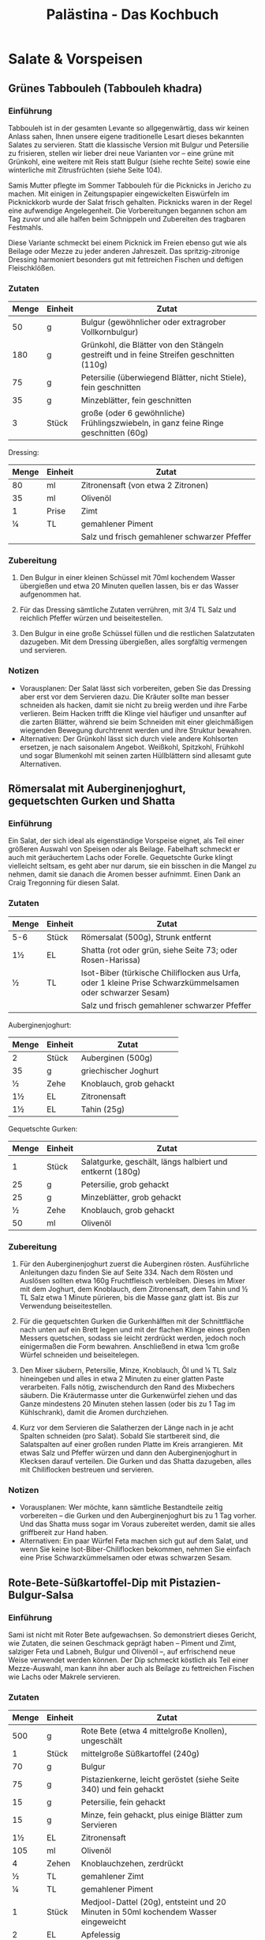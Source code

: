 #+startup: indent fold
#+title: Palästina - Das Kochbuch

* Salate & Vorspeisen
** Grünes Tabbouleh (Tabbouleh khadra)
:PROPERTIES:
:Source:    Palästina - Das Kochbuch
:Portions:  4
:Category:  Gemüsebeilagen & Salate
:Meal:      Beilage, Salat
:END:

*** Einführung
Tabbouleh ist in der gesamten Levante so allgegenwärtig, dass wir keinen Anlass sahen,
Ihnen unsere eigene traditionelle Lesart dieses bekannten Salates zu servieren. Statt die
klassische Version mit Bulgur und Petersilie zu frisieren, stellen wir lieber drei neue
Varianten vor – eine grüne mit Grünkohl, eine weitere mit Reis statt Bulgur (siehe rechte
Seite) sowie eine winterliche mit Zitrusfrüchten (siehe Seite 104).

Samis Mutter pflegte im Sommer Tabbouleh für die Picknicks in Jericho zu machen. Mit
einigen in Zeitungspapier eingewickelten Eiswürfeln im Picknickkorb wurde der Salat frisch
gehalten. Picknicks waren in der Regel eine aufwendige Angelegenheit. Die Vorbereitungen
begannen schon am Tag zuvor und alle halfen beim Schnippeln und Zubereiten des tragbaren
Festmahls.

Diese Variante schmeckt bei einem Picknick im Freien ebenso gut wie als Beilage oder Mezze
zu jeder anderen Jahreszeit. Das spritzig-zitronige Dressing harmoniert besonders gut mit
fettreichen Fischen und deftigen Fleischklößen.

*** Zutaten
| Menge | Einheit | Zutat                                                                                     |
|-------+---------+-------------------------------------------------------------------------------------------|
|    50 | g       | Bulgur (gewöhnlicher oder extragrober Vollkornbulgur)                                     |
|   180 | g       | Grünkohl, die Blätter von den Stängeln gestreift und in feine Streifen geschnitten (110g) |
|    75 | g       | Petersilie (überwiegend Blätter, nicht Stiele), fein geschnitten                          |
|    35 | g       | Minzeblätter, fein geschnitten                                                            |
|     3 | Stück   | große (oder 6 gewöhnliche) Frühlingszwiebeln, in ganz feine Ringe geschnitten (60g)       |

Dressing:
| Menge | Einheit | Zutat                                        |
|-------+---------+----------------------------------------------|
|    80 | ml      | Zitronensaft (von etwa 2 Zitronen)           |
|    35 | ml      | Olivenöl                                     |
|     1 | Prise   | Zimt                                         |
|     ¼ | TL      | gemahlener Piment                            |
|       |         | Salz und frisch gemahlener schwarzer Pfeffer |

*** Zubereitung
1. Den Bulgur in einer kleinen Schüssel mit 70ml kochendem Wasser übergießen und etwa 20
   Minuten quellen lassen, bis er das Wasser aufgenommen hat.

2. Für das Dressing sämtliche Zutaten verrühren, mit 3/4 TL Salz und reichlich Pfeffer
   würzen und beiseitestellen.

3. Den Bulgur in eine große Schüssel füllen und die restlichen Salatzutaten dazugeben. Mit
   dem Dressing übergießen, alles sorgfältig vermengen und servieren.

*** Notizen
- Vorausplanen: Der Salat lässt sich vorbereiten, geben Sie das Dressing aber erst vor dem
  Servieren dazu. Die Kräuter sollte man besser schneiden als hacken, damit sie nicht zu
  breiig werden und ihre Farbe verlieren. Beim Hacken trifft die Klinge viel häufiger und
  unsanfter auf die zarten Blätter, während sie beim Schneiden mit einer gleichmäßigen
  wiegenden Bewegung durchtrennt werden und ihre Struktur bewahren.
- Alternativen: Der Grünkohl lässt sich durch viele andere Kohlsorten ersetzen, je nach
  saisonalem Angebot. Weißkohl, Spitzkohl, Frühkohl und sogar Blumenkohl mit seinen zarten
  Hüllblättern sind allesamt gute Alternativen.
** Römersalat mit Auberginenjoghurt, gequetschten Gurken und Shatta
:PROPERTIES:
:Source:    Palästina - Das Kochbuch
:Portions:  4
:Category:  Gemüsebeilagen & Salate
:Meal:      Vorspeise, Beilage
:END:

*** Einführung
Ein Salat, der sich ideal als eigenständige Vorspeise eignet, als Teil einer größeren Auswahl von Speisen oder als Beilage. Fabelhaft schmeckt er auch mit geräuchertem Lachs oder Forelle. Gequetschte Gurke klingt vielleicht seltsam, es geht aber nur darum, sie ein bisschen in die Mangel zu nehmen, damit sie danach die Aromen besser aufnimmt. Einen Dank an Craig Tregonning für diesen Salat.

*** Zutaten
| Menge | Einheit | Zutat                                                                                                     |
|-------+---------+-----------------------------------------------------------------------------------------------------------|
| 5-6   | Stück   | Römersalat (500g), Strunk entfernt                                                                        |
| 1½    | EL      | Shatta (rot oder grün, siehe Seite 73; oder Rosen-Harissa)                                                |
| ½     | TL      | Isot-Biber (türkische Chiliflocken aus Urfa, oder 1 kleine Prise Schwarzkümmelsamen oder schwarzer Sesam) |
|       |         | Salz und frisch gemahlener schwarzer Pfeffer                                                              |

Auberginenjoghurt:
| Menge | Einheit | Zutat                   |
|-------+---------+-------------------------|
| 2     | Stück   | Auberginen (500g)       |
| 35    | g       | griechischer Joghurt    |
| ½     | Zehe    | Knoblauch, grob gehackt |
| 1½    | EL      | Zitronensaft            |
| 1½    | EL      | Tahin (25g)             |

Gequetschte Gurken:
| Menge | Einheit | Zutat                                                    |
|-------+---------+----------------------------------------------------------|
|     1 | Stück   | Salatgurke, geschält, längs halbiert und entkernt (180g) |
|    25 | g       | Petersilie, grob gehackt                                 |
|    25 | g       | Minzeblätter, grob gehackt                               |
|     ½ | Zehe    | Knoblauch, grob gehackt                                  |
|    50 | ml      | Olivenöl                                                 |

*** Zubereitung
1. Für den Auberginenjoghurt zuerst die Auberginen rösten. Ausführliche Anleitungen dazu finden Sie auf Seite 334. Nach dem Rösten und Auslösen sollten etwa 160g Fruchtfleisch verbleiben. Dieses im Mixer mit dem Joghurt, dem Knoblauch, dem Zitronensaft, dem Tahin und ½ TL Salz etwa 1 Minute pürieren, bis die Masse ganz glatt ist. Bis zur Verwendung beiseitestellen.

2. Für die gequetschten Gurken die Gurkenhälften mit der Schnittfläche nach unten auf ein Brett legen und mit der flachen Klinge eines großen Messers quetschen, sodass sie leicht zerdrückt werden, jedoch noch einigermaßen die Form bewahren. Anschließend in etwa 1cm große Würfel schneiden und beiseitelegen.

3. Den Mixer säubern, Petersilie, Minze, Knoblauch, Öl und ¼ TL Salz hineingeben und alles in etwa 2 Minuten zu einer glatten Paste verarbeiten. Falls nötig, zwischendurch den Rand des Mixbechers säubern. Die Kräutermasse unter die Gurkenwürfel ziehen und das Ganze mindestens 20 Minuten stehen lassen (oder bis zu 1 Tag im Kühlschrank), damit die Aromen durchziehen.

4. Kurz vor dem Servieren die Salatherzen der Länge nach in je acht Spalten schneiden (pro Salat). Sobald Sie startbereit sind, die Salatspalten auf einer großen runden Platte im Kreis arrangieren. Mit etwas Salz und Pfeffer würzen und dann den Auberginenjoghurt in Klecksen darauf verteilen. Die Gurken und das Shatta dazugeben, alles mit Chiliflocken bestreuen und servieren.

*** Notizen
- Vorausplanen: Wer möchte, kann sämtliche Bestandteile zeitig vorbereiten – die Gurken und den Auberginenjoghurt bis zu 1 Tag vorher. Und das Shatta muss sogar im Voraus zubereitet werden, damit sie alles griffbereit zur Hand haben.
- Alternativen: Ein paar Würfel Feta machen sich gut auf dem Salat, und wenn Sie keine Isot-Biber-Chiliflocken bekommen, nehmen Sie einfach eine Prise Schwarzkümmelsamen oder etwas schwarzen Sesam.
** Rote-Bete-Süßkartoffel-Dip mit Pistazien-Bulgur-Salsa
:PROPERTIES:
:Source:    Palästina - Das Kochbuch
:Portions:  4 (als Teil einer Mezze-Auswahl)
:Category:  Snacks, Dips & Saucen
:Meal:      Vorspeise, Beilage
:END:

*** Einführung
Sami ist nicht mit Roter Bete aufgewachsen. So demonstriert dieses Gericht, wie Zutaten,
die seinen Geschmack geprägt haben – Piment und Zimt, salziger Feta und Labneh, Bulgur und
Olivenöl –, auf erfrischend neue Weise verwendet werden können. Der Dip schmeckt köstlich
als Teil einer Mezze-Auswahl, man kann ihn aber auch als Beilage zu fettreichen Fischen
wie Lachs oder Makrele servieren.

*** Zutaten
| Menge | Einheit | Zutat                                                                                  |
|-------+---------+----------------------------------------------------------------------------------------|
|   500 | g       | Rote Bete (etwa 4 mittelgroße Knollen), ungeschält                                     |
|     1 | Stück   | mittelgroße Süßkartoffel (240g)                                                        |
|    70 | g       | Bulgur                                                                                 |
|    75 | g       | Pistazienkerne, leicht geröstet (siehe Seite 340) und fein gehackt                     |
|    15 | g       | Petersilie, fein gehackt                                                               |
|    15 | g       | Minze, fein gehackt, plus einige Blätter zum Servieren                                 |
|    1½ | EL      | Zitronensaft                                                                           |
|   105 | ml      | Olivenöl                                                                               |
|     4 | Zehen   | Knoblauchzehen, zerdrückt                                                              |
|     ½ | TL      | gemahlener Zimt                                                                        |
|     ¼ | TL      | gemahlener Piment                                                                      |
|     1 | Stück   | Medjool-Dattel (20g), entsteint und 20 Minuten in 50ml kochendem Wasser eingeweicht    |
|     2 | EL      | Apfelessig                                                                             |
|   100 | g       | Labneh (fertig gekauft oder selbst gemacht, siehe Seite 48; oder griechischer Joghurt) |
|    35 | g       | Feta, grob zerkrümelt                                                                  |
|       |         | Salz und frisch gemahlener schwarzer Pfeffer                                           |

*** Zubereitung
1. Den Backofen auf 220°C (Umluft) vorheizen.

2. Die Rote-Bete-Knollen und die Süßkartoffel einzeln in Alufolie wickeln und im Ofen etwa
   1 Stunde backen, bis sich die Knollen mit einem Messer mühelos einstechen lassen. Je
   nach Größe kann die Garzeit ein wenig variieren. Aus dem Ofen nehmen, etwas abkühlen
   lassen, bis man sie anfassen kann, anschließend schälen; Sie sollten etwa 180-200g
   gegartes Süßkartoffelfleisch und 400g Rote Bete erhalten. Die Rote Bete grob in Stücke
   schneiden und beiseitestellen. Die Süßkartoffel kann vorerst so bleiben.

3. Den Bulgur und 75ml Wasser in einen kleinen Topf mit passendem Deckel geben und mit 1
   Prise Salz würzen. Bei starker Hitze aufkochen, vom Herd nehmen und zugedeckt etwa 20
   Minuten quellen lassen. Anschließend den Bulgur mit einer Gabel auflockern und in einer
   Schüssel 20 Minuten abkühlen lassen. Pistazien, Petersilie, Minze, Zitronensaft, 3 EL
   Öl sowie ½ TL Salz und 1 kräftige Prise Pfeffer untermengen und die
   Pistazien-Bulgur-Salsa bis zur Verwendung beiseitestellen.

4. In einer kleinen Pfanne 3 EL Öl bei mittlerer bis hoher Temperatur erhitzen und den
   Knoblauch darin 2 Minuten anschwitzen, bis er leicht gebräunt ist. Die Gewürze
   dazugeben, einige Sekunden unter Rühren anrösten und vom Herd nehmen. Etwas abkühlen
   lassen und dann in den Mixer geben. Die Rote Bete, 1 TL Salz und 1 Prise Pfeffer sowie
   die abgetropfte Dattel dazugeben und etwa 1 Minute mixen, bis die Mischung glatt ist.
   Die Süßkartoffel hinzufügen und etwa 20 Sekunden nur eben untermixen.

5. Das Püree in eine Schüssel umfüllen. Den Essig und die Hälfte des Labneh dazugeben und
   grob unterheben – es dürfen noch ein paar Spuren von Labneh sichtbar bleiben. Den Dip
   auf einer großen Platte oder in einer flachen Schale anrichten, mit einem Löffelrücken
   glatt streichen und in der Mitte eine Mulde hineindrücken. Den restlichen Labneh (50g)
   hinzufügen und nur ganz grob unterziehen. Die Salsa in die Mitte häufen und das Ganze
   mit dem Feta und den restlichen Minzeblättern garnieren. Mit dem restlichen Öl (1 EL)
   beträufeln und servieren.

*** Notizen
- Zeit sparen: Der Dip überzeugt auch ohne die Salsa, wenn Sie die Dinge einfach halten
  wollen. In diesem Fall erhöhen Sie die Menge an Pistazien auf 100g. Für eine glutenfreie
  Salsa ersetzen Sie den Bulgur durch Quinoa.
- Vorausplanen: Wenn Sie das Labneh selbst machen (siehe Seite 48), müssen Sie damit
  mindestens 24 Stunden vor dem Servieren beginnen. Der Dip hält sich im Kühlschrank
  problemlos 3 Tage. Die Salsa können Sie am Vortag zubereiten und bis zum Servieren kalt
  stellen. Wie immer sollten Sie jedoch beides rechtzeitig herausnehmen, damit es nicht
  ganz so kalt ist.
** Paprika-Walnuss-Dip (Muhammara)
:PROPERTIES:
:Source:    Palästina - Das Kochbuch
:Portions:  4 (als Teil einer Mezze-Auswahl)
:Category:  Snacks, Dips & Saucen
:Meal:      Vorspeise, Beilage
:END:

*** Einführung
Muhammara kann sowohl »geröstet« als auch »rot« bedeuten, und es kann sich (wenn auch
nicht hier) auf die Verwendung von Paprika beziehen, um Gerichten eine rauchige Note und
rote Farbe zu verleihen. Muhammara stammt ursprünglich aus Syrien und reiste ungehindert
nach Palästina und in den Libanon, als die Levante noch ein einheitliches Territorium war.
Noch heute reist dieser Dip ungehindert quer über jeden Tisch und dient als Dip, als
Aufstrich oder wo für auch immer. Man kann das Püree zum Beispiel mit gerösteter Pita
essen, zu weißen Bohnen, Linsen oder auch zu jeder Art von gebratenem Fleisch reichen, mit
cremigem Hummus oder Käse kombinieren oder als Teil einer Mezze-Auswahl. Es passt
eigentlich immer.

*** Zutaten
| Menge | Einheit | Zutat                                                     |
|-------+---------+-----------------------------------------------------------|
|  1100 | g       | Walnusskerne                                              |
|     6 | Stück   | rote Paprikaschoten (1kg)                                 |
|    80 | ml      | Olivenöl                                                  |
|     1 | Stück   | rote Zwiebel, fein gewürfelt (120g)                       |
|     4 | Zehen   | Knoblauchzehen, zerdrückt                                 |
|     2 | TL      | Tomatenmark                                               |
|     2 | TL      | gemahlener Kreuzkümmel                                    |
|     2 | TL      | Aleppo-Chiliflocken (oder 1 TL herkömmliche Chiliflocken) |
|    35 | g       | Panko (japanische Semmelbrösel)                           |
|    1½ | EL      | Granatapfelsirup                                          |
|     2 | TL      | Zitronensaft                                              |
|     1 | EL      | grob gehackte Petersilie                                  |
|       |         | Salz und frisch gemahlener schwarzer Pfeffer              |

*** Zubereitung
1. Den Backofen auf 160°C (Umluft) vorheizen.
2. Die Walnusskerne auf einem mit Backpapier bedecktem Blech verteilen und im Ofen etwa 8
   Minuten leicht rösten. Zum Abkühlen beiseitestellen.
3. Die Ofentemperatur auf 220°C (Umluft) erhöhen. Die Paprikaschoten auf ein mit
   Backpapier bedecktes Blech legen, mit 1 TL Öl einreiben und im Ofen 40 Minuten rösten,
   bis sie ganz und gar weich und geschwärzt sind. In eine Schüssel legen, mit einem
   Geschirrtuch oder einem Teller abdecken und etwa 20 Minuten abkühlen lassen. Sobald man
   die Schoten anfassen kann, die Haut abziehen, Stiele und Samen entfernen und wegwerfen
   – es sollten etwa 380g Fruchtfleisch verbleiben.
4. In einer mittelgroßen Pfanne 2 EL Öl bei mittlerer bis hoher Temperatur erhitzen und
   die Zwiebelwürfel darin 7 Minuten anschwitzen, bis sie weich und gebräunt sind. Ab und
   zu umrühren. Den Knoblauch, das Tomatenmark und die Gewürze dazugeben und unter
   ständigem Rühren 30 Sekunden mitbraten. Den Pfanneninhalt in den Mixer geben, Paprika,
   Panko-Brösel, Granatapfelsirup, Zitronensaft, 1 EL Öl, 1 TL Salz und 1 großzügige Prise
   Pfeffer hinzufügen und alles zu einer groben, stückigen Paste verarbeiten. 90g der
   Walnüsse hineingeben und noch etwa 20 Sekunden mixen, nicht länger – die Walnüsse
   sollen nur grob zerkleinert und nicht zu einer Paste verarbeitet werden. Den Dip auf
   einer Platte anrichten und mit dem restlichen Öl (2 EL) beträufeln. Die restlichen
   Walnüsse (20g) darüberkrümeln und das Ganze mit der Petersilie bestreuen.

*** Notizen
- Vorausplanen: Muhammara hält sich im Kühlschrank bis zu 3 Tage.
- Glutenfrei: Das Panko-Mehl sorgt dafür, dass die Mischung etwas fester und schön trocken
  wird. Verwenden Sie für eine glutenfreie Version die gleiche Menge gemahlene Mandeln
  oder erhöhen Sie die Menge an Walnüssen um 20g.
** Auberginendip mit Tahin und Kräutern (M'tabbal)
:PROPERTIES:
:Source:    Palästina - Das Kochbuch
:Portions:  4-6 (als Teil einer Mezze-Auswahl)
:Category:  Snacks, Dips & Saucen
:Meal:      Vorspeise, Beilage
:END:

*** Einführung
Fragt man Tara, welche zehn Dinge sie auf die berühmte einsame Insel mitnehmen würde, um
auf ewig davon zu leben, dann sähe die Liste so aus: Auberginen, Tahin, Knoblauch,
Zitronen, Olivenöl, Granatapfelkerne, frische Minze, getrocknete Minze, Petersilie und
Salz. M'tabbal, gewissermaßen ein Zählappell ihrer Top Ten, ist folglich eines ihrer
Lieblingsgerichte. Servieren Sie es zu in der Pfanne gebratenem Fisch oder Fleisch oder
als Teil einer größeren Auswahl an Vorspeisen. Wie man Auberginen zu rauchiger Perfektion
röstet, lesen Sie auf Seite 334.

*** Zutaten
| Menge | Einheit | Zutat                           |
|-------+---------+---------------------------------|
|     4 | Stück   | große Auberginen (1kg)          |
|    50 | g       | Tahin                           |
|     2 | Zehen   | große Knoblauchzehen, zerdrückt |
|    60 | ml      | Zitronensaft                    |
|       |         | Salz                            |

Zum Servieren:

| Menge | Einheit | Zutat                                        |
|-------+---------+----------------------------------------------|
|     2 | EL      | Granatapfelkerne (von ½ kleinen Granatapfel) |
|     ¼ | TL      | getrocknete Minze                            |
|    10 | Blätter | Minzeblätter                                 |
|     5 | g       | Petersilie, grob gehackt                     |
|     1 | EL      | Olivenöl                                     |

*** Zubereitung
1. Zuerst die Auberginen rösten. Dafür gibt es zwei Möglichkeiten, die Sie im Glossar auf
   Seite 334 beschrieben finden. Egal wie Sie vorgehen, Sie sollten am Ende etwa 500g
   Fruchtfleisch erhalten. Es muss in einem Sieb oder auf einer Schüssel mindestens 1
   Stunde (oder über Nacht im Kühlschrank) abtropfen.

2. Das abgetropfte Auberginenfleisch in einer großen Schüssel mit den Händen zerdrücken
   und in lange dünne Streifen teilen. Tahin, Knoblauch, Zitronensaft und 1 TL Salz
   dazugeben und gleichmäßig untermengen. Den Dip auf einem tiefen Teller (oder in einer
   Schale) anrichten und mit den Granatapfelkernen, der getrockneten Minze und den
   frischen Kräutern bestreuen. Zum Schluss mit dem Olivenöl beträufeln.

*** Notizen
- Aufbewahren: Dieser Auberginendip hält sich im Kühlschrank 4-5 Tage. Wie immer unbedingt
  daran denken, ihn rechtzeitig aus dem Kühlschrank zu nehmen, damit er bei
  Zimmertemperatur auf den Tisch kommt.
** Hummus auf zweierlei Art
:PROPERTIES:
:Source:    Palästina - Das Kochbuch
:Portions:  6
:Category:  Frühstück
:Meal:      Vorspeise, Beilage
:END:

*** Einführung
Wenn etwas bis zum Mittagessen bei Kräften hält, dann eine Portion Hummus zum Auftakt des Tages. Hummus ist sättigend, herzhaft und passt zu allem Möglichen. Wer Fleischbällchen zum Frühstück ein bisschen zu mächtig findet (wobei sie nicht mächtiger sind als der gebratene Speck zu den Spiegeleiern, bei dem wir nicht zögern würden), probiert die Variante mit Auberginen. Mit ihrer »fleischigen« Beschaffenheit bringen sie die idealen Voraussetzungen für einen Fleischersatz mit.

*** Zutaten
| Menge | Einheit | Zutat                                                                          |
|-------+---------+--------------------------------------------------------------------------------|
|   250 | g       | getrocknete Kichererbsen, über Nacht in der doppelten Menge Wasser eingeweicht |
|     1 | TL      | Backnatron                                                                     |
|   270 | g       | Tahin                                                                          |
|    60 | ml      | Zitronensaft                                                                   |
|     4 | Zehen   | Knoblauch, zerdrückt                                                           |
|   100 | ml      | eiskaltes Wasser                                                               |
|       |         | Salz                                                                           |

Fleischbällchen (für die Kofta-Version):
| Menge | Einheit | Zutat                                             |
|-------+---------+---------------------------------------------------|
|   500 | g       | Rinder- oder Kalbshack                            |
|     1 | Stück   | kleine Zwiebel, geschält und grob gerieben (120g) |
|     1 | Stück   | große Tomate, enthäutet und grob gerieben (65g)   |
|    20 | g       | Petersilie, fein gehackt                          |
|     1 | Stück   | rote Chilischote, entkernt und fein gehackt       |
|    45 | ml      | Olivenöl zum Braten                               |
|       |         | frisch gemahlener schwarzer Pfeffer               |

Topping (für die Kofta-Version):
| Menge | Einheit | Zutat                                                       |
|-------+---------+-------------------------------------------------------------|
|     1 | EL      | Olivenöl                                                    |
|    25 | g       | Pinienkerne                                                 |
|     5 | g       | Petersilie, grob gehackt                                    |
|   1/2 | TL      | Aleppo-Chiliflocken (oder 1/2 TL herkömmliche Chiliflocken) |
|       |         | einige kleine Minzeblätter (nach Belieben)                  |

Auberginen (für die Auberginenversion):
| Menge | Einheit | Zutat                                                         |
|-------+---------+---------------------------------------------------------------|
|     2 | Stück   | große Auberginen, in etwa 2cm große Würfel geschnitten (500g) |
|   300 | ml      | Sonnenblumenöl zum Frittieren                                 |
|   160 | g       | Walnusskerne, grob gehackt                                    |
|    10 | g       | Minzeblätter, grob gehackt                                    |
|    10 | g       | Petersilienblätter, grob gehackt                              |
|     2 | EL      | Zitronensaft                                                  |
|     2 | EL      | Olivenöl                                                      |
|   1/2 | TL      | Aleppo-Chiliflocken                                           |

*** Zubereitung
1. Für das Hummus die Kichererbsen abtropfen lassen, mit dem Backnatron in einen mittelgroßen Topf geben und bei starker Hitze etwa 3 Minuten unter ständigem Rühren anrösten. Nun 1,5l Wasser dazugießen, zum Kochen bringen und die Kichererbsen etwa 30 Minuten garen – je nach Alter der Kichererbsen kann die Garzeit 20-40 Minuten betragen. Regelmäßig abschäumen. Die Kichererbsen sind fertig, wenn man sie mühelos zwischen Daumen und Zeigefinger zerdrücken kann.

2. Die Kichererbsen abtropfen lassen und im Mixer zu einer festen Paste zerkleinern. Anschließend bei laufendem Gerät das Tahini, den Zitronensaft, den Knoblauch und 1½ TL Salz einarbeiten. Zuletzt langsam das eiskalte Wasser dazugießen und weitere 5 Minuten mixen – das klingt nach einer Ewigkeit, ist aber nötig, damit das Hummus ganz glatt und cremig wird. In eine Schüssel umfüllen und bis zur Verwendung beiseitestellen.

3. Die Fleischbällchen lassen sich am Tag zuvor formen und bratfertig im Kühlschrank aufbewahren. Dazu verstaut man sie luftdicht in einer Frischhaltebox, so halt es sich bis zu 1 Monat einfrieren. Wandern sie tiefgefroren in die Pfanne, brauchen sie anschließend im Ofen ein paar Minuten länger.

*** Notizen
- Vorausplanen: Hummus sollte im Idealfall frisch zubereitet und noch warm serviert werden. Für alle, die mit Hummus in kleinen Plastikbechern aus dem Kühlregal des Supermarktes groß geworden sind, ist ein cremiges Hummus, ganz frisch und warm genossen, eine Offenbarung. Wer es im Voraus zubereiten möchte, nur zu. Aber lagern Sie es in einer Frischhaltebox im Kühlschrank, so hält es sich bis zu 4 Tage. Bildet sich eine Haut darauf, einfach vor dem Servieren kurz durchrühren. Ganz wichtig: man muss das Hummus rechtzeitig aus dem Kühlschrank nehmen, damit es sich erwärmt und geschmeidig wird.
- Wir bereiten gern die doppelte Menge Hummus und beide Toppings zu, damit für jeden etwas dabei ist (und für manche beides!). Warmes Pitabrot gehört in jedem Fall dazu (fertig gekauft oder selbst gebacken, siehe Seite 278) sowie ein Arabischer Salat (siehe Seite 92) zur Auflockerung. Und wem das immer noch zu opulent für ein Frühstück ist – macht nichts, es schmeckt auch mittags oder als Abendessen.* Gebackene Kofta mit Aubergine und Tomate (Kofta bil batinjan)
:PROPERTIES:
:Source:    Palästina - Das Kochbuch
:Portions:  6
:Category:  Hauptgericht
:Meal:      Mittag-/Abendessen
:END:

Kofta - eine Art Frikadellen - sind im Nahen Osten allgegenwärtig. Gebacken, gebraten,
gegrillt, geschmort, in Pitabrot gesteckt und mit Tahin beträufelt oder in Tomatensauce
gegart und mit Reis serviert. Wir bieten hier zwei Versionen an: eine mit Tomaten und die
andere, etwas reichhaltigere, mit Tahin-Sauce (siehe Seite 234). Beides simple, wohltuende
Gerichte - nichts, womit man Eindruck schinden könnte, aber ideal für ein einfaches Essen
unter der Woche. Etwas Reis dazu oder Brot zum Auftunken der Sauce - fertig.

Vorausplanen: Die Tomatensauce (von der man gut die doppelte oder dreifache Menge kochen
kann, falls man einen Vorrat einfrieren möchte) hält sich im Kühlschrank bis zu 4 Tage.
Die Hackfleischmasse kann man 1 Tag im Voraus machen und bis zur Verwendung im Kühlschrank
aufbewahren. Die fertig gebackenen Kofta schmecken auch am nächsten Tag noch gut (oder
sogar besser, wie das ja bei Fleischklößchen oft der Fall ist), sei es aufgewärmt oder bei
Zimmertemperatur.

*** Zutaten
| Menge | Einheit | Zutat                                                                                                                                                                       |
|-------+---------+-----------------------------------------------------------------------------------------------------------------------------------------------------------------------------|
|     2 | Stk     | sehr große (oder 3 große), möglichst dicke Auberginen (850g), streifig geschält (um »Zebrastreifen« zu erzielen), dann quer in zwölf etwa 2,5 cm dicke Scheiben geschnitten |
|    60 | ml      | Olivenöl                                                                                                                                                                    |
|     3 | Stk     | große Fleischtomaten, quer in 12 etwa 1 cm dicke Scheiben geschnitten (500g)                                                                                                |
|     1 | Stk     | große grüne Chilischote, in feine Ringe geschnitten (20g)                                                                                                                   |
|       |         | Salz und frisch gemahlener schwarzer Pfeffer                                                                                                                                |

**** Tomatensauce
| Menge | Einheit | Zutat                                                       |
|-------+---------+-------------------------------------------------------------|
|     2 | EL      | Olivenöl                                                    |
|     1 | Stk     | Zwiebel, fein gewürfelt (150g)                              |
|     6 | Stk     | Knoblauchzehen, zerdrückt                                   |
|     2 | TL      | Tomatenmark                                                 |
|     1 | Dose    | gehackte Tomaten (400g)                                     |
|   1/4 | TL      | Zucker                                                      |
|     1 | TL      | getrocknete Minze                                           |
|   1/2 | TL      | Aleppo-Chiliflocken (oder 1/4 TL herkömmliche Chiliflocken) |

**** Kofta
| Menge | Einheit | Zutat                                                       |
|-------+---------+-------------------------------------------------------------|
|   350 | g       | Rinderhackfleisch (15-20% Fettanteil)                       |
|   350 | g       | Lammhackfleisch (15-20% Fettanteil)                         |
|    30 | g       | Petersilie, sehr fein gehackt                               |
|     1 | Stk     | Zwiebel, grob gerieben (120g)                               |
|     2 | Stk     | Knoblauchzehen, zerdrückt                                   |
|   3-4 | Stk     | Eiertomaten, enthäutet (siehe Seite 129) und grob gerieben  |
|     1 | TL      | Tomatenmark                                                 |
|     2 | TL      | gemahlener Zimt                                             |
|     1 | EL      | gemahlener Piment                                           |
|   1/4 | TL      | geriebene Muskatnuss                                        |
|   1/2 | TL      | Aleppo-Chiliflocken (oder 1/4 TL herkömmliche Chiliflocken) |
|     1 | EL      | Olivenöl                                                    |

*** Zubereitung
1. Den Backofen auf 220°C (Umluft) vorheizen.

2. Die Auberginenscheiben in eine große Schüssel geben. Mit 1/2 TL Salz und reichlich
   Pfeffer würzen und mit dem Olivenöl übergießen. Alles gut mischen, dann die Scheiben
   auf einem großen mit Backpapier bedeckten Blech verteilen. 25 Minuten rösten, bis sie
   goldbraun und durchgegart sind. Aus dem Ofen nehmen und beiseitestellen.

3. Die Backofentemperatur auf 200°C (Umluft) reduzieren.

4. Während die Auberginen im Ofen sind, die Tomatensauce zubereiten: Das Öl in einem Topf
   bei mittlerer bis hoher Temperatur erhitzen. Die Zwiebelwürfel darin etwa 6 Minuten
   unter gelegentlichem Rühren braten, bis sie weich und leicht gebräunt sind. Knoblauch
   und Tomatenmark hinzufügen und 30 Sekunden mitbraten. Die Dosentomaten, Zucker, Minze,
   Chiliflocken, 60 ml Wasser, 1/4 TL Salz und reichlich Pfeffer unterrühren. Aufkochen,
   dann bei mittlerer bis schwacher Hitze 20 Minuten köcheln lassen, bis die Sauce
   dickflüssig und kräftig ist; gelegentlich umrühren. Vom Herd nehmen und bis zur
   Verwendung beiseitestellen.

5. Die Zutaten für die Kofta mit 1½ TL Salz und reichlich Pfeffer in eine große Schüssel
   geben. Gut mischen, dann aus dem Teig zwölf große Kugeln formen. Diese zu Frikadellen
   mit etwa 7 cm Durchmesser flach drücken und beiseitestellen.

*** Notizen
- Die Tomatensauce kann im Voraus zubereitet und bis zu 4 Tage im Kühlschrank aufbewahrt
  werden
- Die Hackfleischmasse kann einen Tag im Voraus zubereitet werden
- Die fertigen Kofta schmecken am nächsten Tag oft noch besser
- Die Menge der Tomatensauce kann verdoppelt oder verdreifacht und eingefroren werden
** Warmes Hummus mit gerösteter Pita und Pinienkernen (Fatteh hummus)
:PROPERTIES:
:Source:    Palästina - Das Kochbuch
:Portions:  6
:Category:  Frühstück
:Meal:      Hauptgericht, Beilage
:END:

*** Einführung
Fatteh bedeutet so viel wie »zerstoßen« oder »zerbrösel« und bezieht sich auf eine Reihe
von Gerichten, bei denen Stücke von Fladenbrot (altbackenes, das weg muss, oder auch
frisches) mit verschiedenen anderen Zutaten in eine Form geschichtet werden. Fatteh
Hummus, bei dem die Schichten aus Kichererbsen, Tahin und einer Joghurtbasis bestehen,
gleicht einem würzigen Kichererbsen-Brotpudding. Er ist wohltuend, herzhaft und gehaltvoll
und schmeckt zum Frühstück ebenso wie mittags oder abends.

*** Zutaten
| Menge | Einheit | Zutat                                                                                                                                                    |
|-------+---------+----------------------------------------------------------------------------------------------------------------------------------------------------------|
|     3 | Stück   | Pitabrote (etwa 200g, fertig gekauft oder selbst gebacken, siehe Seite 278), in 2-3cm große Stücke gezupft                                               |
|    90 | ml      | Olivenöl                                                                                                                                                 |
| 1 1/2 | TL      | gemahlener Kreuzkümmel                                                                                                                                   |
|    10 | g       | Petersilienblätter, fein gehackt                                                                                                                         |
|     2 | Stück   | Bio-Zitronen, 1 TL Schale abgerieben, dann der Saft von beiden Früchten ausgepresst (60ml)                                                               |
|   250 | g       | getrocknete Kichererbsen, über Nacht in der doppelten Menge Wasser mit 1 TL Backnatron eingeweicht (oder 600g Kichererbsen aus der Dose – knapp 3 Dosen) |
|   1/4 | TL      | Backnatron (entfällt, wenn Sie Kichererbsen aus der Dose verwenden)                                                                                      |
|     5 | Zehen   | Knoblauch, vier geschält, eine zerstoßen                                                                                                                 |
|   200 | g       | griechischer Joghurt                                                                                                                                     |
|   150 | g       | Tahin                                                                                                                                                    |
|    60 | g       | Pinienkerne, leicht geröstet (siehe Seite 340)                                                                                                           |
|   1/2 | TL      | gemahlener Sumach                                                                                                                                        |
|   1/2 | TL      | Paprikapulver                                                                                                                                            |
|       |         | Salz                                                                                                                                                     |

*** Zubereitung
1. Den Backofen auf 160°C (Umluft) vorheizen.
2. Die Pita-Stücke in einer Schüssel mit 2 EL Öl, 1/2 TL Kreuzkümmel und 1/4 TL Salz
   sorgfältig vermengen, sodass sie rundherum damit überzogen sind. Auf einem mit
   Backpapier bedeckten Blech verteilen und im Ofen 20-25 Minuten rösten, bis sie
   goldbraun und knusprig sind. Zwei Drittel der Brotstücke in eine 30 x 20cm große Form
   mit einem etwa 8cm hohen Rand geben (oder auf tiefe Teller, falls Sie einzelne
   Portionen möchten), das letzte Drittel beiseitestellen.
3. In einer kleinen Schale die Petersilie mit der Zitronenschale, dem restlichen Öl (60ml)
   und 1 Prise Salz vermengen; beiseitestellen.
4. Die abgetropften Kichererbsen mit dem Backnatron, den vier ganzen Knoblauchzehen und
   dem restlichen Kreuzkümmel (1 TL) in einen großen Topf mit passendem Deckel geben, 1l
   Wasser dazugießen und bei starker Hitze zum Kochen bringen. Den Deckel nicht ganz
   auflegen und die Kichererbsen bei schwacher bis mittlerer Hitze 30-40 Minuten garen. Ab
   und zu umrühren und abschäumen. Bei Bedarf noch etwas Wasser dazugießen, sodass die
   Kichererbsen stets bedeckt und am Ende ganz weich und durchgegart sind.
5. Nun 1/2 TL Salz unterrühren und dann (ohne abzugießen, das Kochwasser wird noch
   benötigt) knapp die Hälfte der Kichererbsen (200g) in den Mixer schöpfen. Den Joghurt,
   das Tahini, den Zitronensaft, die zerstoßene Knoblauchzehe sowie 3/4 TL Salz und 100ml
   des heißen Kochwassers hinzufügen und pürieren, bis die Masse glatt ist. Das Püree und
   die restlichen Kichererbsen im Topf warm stellen.
6. Unmittelbar vor dem Servieren die geröstete Pita in der Form (oder auf den Tellern) mit
   der Hälfte der Pinienkerne, zwei Dritteln der verbliebenen Kichererbsen und 100ml ihres
   Kochwassers bedecken, mit dem Kichererbsen-Tahini-Püree übergießen und umrühren. Die
   restlichen Brotstücke, Kichererbsen (ohne Flüssigkeit) und Pinienkerne darauf verteilen
   und alles mit dem Petersilienöl beträufeln. Mit Sumach und Paprika bestreuen und sofort
   servieren.

*** Notizen
- Kichererbsen - getrocknet kontra Konserven: Die Anleitung bezieht sich auf getrocknete
  Kichererbsen. Wenn Sie zu Dosenware greifen, die Kichererbsen abgießen, in einen Topf
  geben, 600ml Wasser, 1 TL gemahlenen Kreuzkümmel und die vier ganzen Knoblauchzehen
  hinzufügen. Zum Kochen bringen und die Kichererbsen etwa 8-10 Minuten köcheln lassen.
  Anschließend wie im Rezept beschrieben mit Joghurt, Tahini, Zitronensaft und dem
  restlichen Knoblauch im Mixer pürieren.
* Suppen
** Zitronige Auberginensuppe
:PROPERTIES:
:Source:    Suppen
:Portions:  4 Personen
:Category:  Suppen
:Meal:      Hauptgericht
:END:

Je kräftiger und dunkler man die Auberginen röstet, desto rauchiger und besser schmeckt
diese Suppe. Mehr zu den Wundern und Wegen des Auberginen-röstens auf Seite 334.

*** Zutaten
| Menge | Einheit | Zutat                                           |
|-------+---------+-------------------------------------------------|
|     6 | Stück   | Auberginen (1,5kg)                              |
|     1 | l       | Hühner- oder Gemüsebrühe                        |
|    90 | ml      | Zitronensaft (von etwa 4 Zitronen)              |
|     4 | Stück   | Knoblauchzehen, zerdrückt                       |
|     1 | TL      | gemahlener Zimt                                 |
|     2 | TL      | gemahlener Kreuzkümmel, plus ½ TL zum Servieren |
|     3 | EL      | Olivenöl                                        |
|   300 | ml      | Sonnenblumenöl zum Frittieren                   |
|     1 | Stück   | rote Chilischote, fein gehackt (10g)            |
|    10 | g       | Korianderblätter, fein gehackt                  |
|   100 | g       | Walnusskerne, grob gehackt                      |
|   150 | g       | griechischer Joghurt                            |
|     2 | Stück   | Eigelb                                          |
|     2 | TL      | Speisestärke                                    |
|       |         | Salz und frisch gemahlener schwarzer Pfeffer    |

*** Zubereitung
1. Zwei der Auberginen in etwa 2cm große Würfel schneiden und in einem Sieb über einer
   Schüssel oder in der Spüle mit 1 TL Salz bestreuen. Gut durchmischen und 30 Minuten
   abtropfen lassen. Anschließend mit Küchenpapier trocken tupfen.

2. Die restlichen vier Auberginen über der offenen Herdflamme rösten (falls Sie einen
   Gasherd haben) oder in einer Grillpfanne bei starker Hitze auf dem Herd. Genaue
   Anleitungen zum Rösten von Auberginen finden Sie auf Seite 334. Das Fruchtfleisch
   anschließend herauslösen, abtropfen lassen und fein hacken – es sollten etwa 400g sein.

3. Das gehackte Auberginenfleisch in einen großen Topf geben. Brühe, 60ml Zitronensaft,
   Knoblauch, Zimt und Kreuzkümmel sowie 2 EL Olivenöl, 2 TL Salz und 1 kräftige Prise
   Pfeffer hinzugeben und das Ganze bei mittlerer bis starker Hitze zum Kochen bringen.

4. Die Hitze ein wenig herunterstellen und das Ganze 30 Minuten köcheln lassen – die
   Flüssigkeit kocht etwa um ein Drittel ein.

5. Inzwischen das Sonnenblumenöl in einer mittelgroßen Pfanne bei mittlerer bis hoher
   Temperatur erhitzen. Sobald es heiß ist, einige Auberginenwürfel hineingeben (in drei
   oder vier Portionen aufteilen, damit es kein Gedränge in der Pfanne gibt) und 5-6
   Minuten frittieren, bis sie kräftig gebräunt sind.

6. Auf einem Teller mit Küchenpapier abtropfen lassen, während Sie die nächste Portion
   frittieren.

7. Die frittierten Auberginen in einer Schüssel mit den restlichen 2 EL Zitronensaft, 1 EL
   Olivenöl, dem Chili, dem Koriandergrün und den Walnüssen vermengen und das Topping
   beiseitestellen.

8. In einer mittelgroßen Schüssel den Joghurt mit den Eigelben und der Speisestärke
   verquirlen. Eine Kelle der heißen Suppe hineinschöpfen und glatt rühren.

9. Eine weitere Kelle einarbeiten, dann die gesamte Mischung in den Topf geben und unter
   die Suppe rühren, so gerinnt der Joghurt nicht.

10. Das Ganze bei schwacher bis mittlerer Hitze unter ständigem Rühren noch einmal 2
    Minuten erhitzen, bis alles gleichmäßig vermengt und die Suppe dicklich ist.

11. Die Suppe in vier Schalen schöpfen und mit ½ TL gemahlenem Kreuzkümmel bestreuen.

12. Die Auberginen-Walnuss-Topping darauf verteilen und sofort servieren.

*** Notizen
- Vorausplanen: Beide Elemente – die Suppe selbst und die Einlage aus frittierten
  Auberginen – kann man 1-2 Tage zuvor zubereiten und getrennt im Kühlschrank lagern,
  sodass man sie nur noch kurz erwärmen muss.
- Abbildung siehe folgende Doppelseite (links)
** Mangold-Linsen-Suppe mit eingelegter Zitrone (Shorbet adass w sliq)
:PROPERTIES:
:Source:    Suppen
:Portions:  4 Personen
:Category:  Suppen
:Meal:      Hauptgericht
:END:

Wenn etwas in der Küche allzu brav daherkommt, streuen wir gern ein paar knusprige
Röstzwiebeln darüber. Besonders gut harmonieren sie mit der tugendhaftesten aller
Zutaten - der bescheidenen Linse! Wie etwa bei Mjaddara l-burghul (siehe Seite 176),
Rummanyya (siehe Seite 176) wie hier in Form einer Suppe. Wer jedoch ein bisschen Reinheit
gern zur Schau stellt, kann die Suppe auch so servieren, sie schmeckt ohne die Zwiebeln
nicht weniger gut. Ist dennoch etwas Biss gefragt, kommen geröstete Kürbiskerne (siehe
Seite 93), pikanter Kräutersalat, oder Seite 149, Kalte Gurkensüppchen), karamellisierte
Pistazien (siehe Seite 153) oder Croûtons nicht ungelegen.

*** Zutaten
| Menge | Einheit | Zutat                                                                           |
|-------+---------+---------------------------------------------------------------------------------|
|   200 | g       | grüne oder braune Linsen                                                        |
|     2 | EL      | Olivenöl                                                                        |
|     1 | Stück   | Zwiebel, fein gehackt (150g)                                                    |
|     3 | Stück   | Knoblauchzehen, zerdrückt                                                       |
|   1.5 | TL      | Kreuzkümmelkörner                                                               |
|     1 | TL      | Korianderkörner, im Mörser grob zerstoßen                                       |
|   0.5 | TL      | gemahlene Kurkuma                                                               |
|   0.5 | TL      | Chiliflocken                                                                    |
|   250 | g       | Mangold, Stiele abgetrennt und fein gewürfelt, Blätter grob zerpflückt          |
|   750 | ml      | Hühner- oder Gemüsebrühe                                                        |
|     1 | Stück   | eingelegte Zitrone, Schale und Fruchtfleisch fein gehackt (20g), Kerne entfernt |
|     1 | Stück   | Zitrone, in Spalten geschnitten, zum Servieren (nach Belieben)                  |
|       |         | Salz und frisch gemahlener schwarzer Pfeffer                                    |

Röstzwiebeln
| Menge | Einheit | Zutat                                                   |
|-------+---------+---------------------------------------------------------|
|   200 | ml      | Sonnenblumenöl zum Braten                               |
|     1 | Stück   | Zwiebel, halbiert und in dünne Ringe geschnitten (150g) |
|   2.5 | TL      | Speisestärke                                            |

*** Zubereitung
1. Die Linsen in reichlich kaltem Wasser waschen und in einem mittelgroßen Topf mit 1l
   Wasser bedecken.
2. Bei starker Hitze zum Kochen bringen und dann bei schwacher Hitze 30 Minuten köcheln
   lassen, bis die Linsen eben gar sind.
3. Abgießen und beiseitestellen.

4. Das Öl in einem mittelgroßen Topf (Ø etwa 22cm) bei mittlerer Temperatur erhitzen.
5. Die Zwiebel hineingeben und unter gelegentlichem Rühren 10 Minuten anbraten, bis sie
   goldbraun und weich ist.
6. Knoblauch, Kreuzkümmel und Koriander unterrühren, nach 1 weiteren Minute Kurkuma, Chili
   und die Mangoldstiele hinzufügen und mit 1½ TL Salz und 1 kräftigen Prise Pfeffer
   würzen.
7. Gut umrühren, die Linsen und die Brühe dazugeben, zum Kochen bringen und bei schwacher
   bis mittlerer Hitze 10 Minuten garen.
8. Die Mangoldblätter und die eingelegte Zitrone unterrühren und die Suppe weitere 4
   Minuten köcheln lassen.
9. Vom Herd nehmen.

10. Etwa die Hälfte der Suppe in den Mixer schöpfen (oder in eine große Schüssel, wenn Sie
    einen Stabmixer verwenden) und pürieren, bis sie glatt ist.
11. Zurück zu dem unpürierten Rest in den Topf gießen und beiseitestellen.

12. Für die Röstzwiebeln das Sonnenblumenöl in einer großen Pfanne bei mittlerer
    Temperatur erhitzen.
13. Sobald es heiß ist, die Hitze etwas reduzieren.
14. Die Zwiebeln mit der Speisestärke vermischen und portionsweise (in zwei oder drei
    Portionen) 10-15 Minuten in dem heißen Öl braten, bis sie schön knusprig und goldbraun
    sind.
15. Auf einem Teller auf Küchenpapier abtropfen lassen - ein wenig verteilen, damit sie
    nicht durchweichen - leicht salzen und beiseitestellen, während Sie die den Rest
    braten.

16. Die Suppe noch einmal erwärmen und auf vier Schalen verteilen.
17. Mit den Röstzwiebeln garnieren und nach Belieben mit Zitronenspalten zum Auspressen
    servieren.

*** Notizen
- Vorausplanen: Die Suppe lässt sich bis zu 3 Tage im Voraus kochen und im Kühlschrank
  aufbewahren, tiefgefroren hält sie sich noch länger.
- Die Zwiebeln halten sich luftdicht verpackt bei Zimmertemperatur einige Tage.
- Machen Sie am besten gleich ein paar mehr, sie schmecken hervorragend über alle
  möglichen Dinge gestreut – Linsen mit Reis zum Beispiel, Ofengemüse oder gegrilltes
  Fleisch.
* Hauptgerichte
** Reis mit Joghurt, geröstetem Blumenkohl und frittiertem Knoblauch (Labaniet alzahar)
:PROPERTIES:
:Source:    Hauptgerichte mit Gemüse
:Portions:  Für 4 Personen als Hauptgericht oder für 6 Personen als Beilage
:Category:  Hauptgerichte mit Gemüse
:Meal:      Hauptgericht, Beilage
:END:

Der Reis erinnert an einen cremigen Risotto oder an ein dickes Congee, zumal dann, wenn
man wie unten vorgeschlagen die Garnitur variiert. So oder so ist es ein ungemein
wohltuendes Gericht, das man wie Sami früher zu Hause als Hauptmahlzeit aus einer Schale
löffelt, aber auch als Beilage zu geschmortem Lamm oder Rind servieren oder zu einem
Wurzelgemüse aus dem Ofen reichen kann.

*** Zutaten
| Menge | Einheit | Zutat                                                       |
|-------+---------+-------------------------------------------------------------|
|     1 | Stück   | großer Blumenkohl, in etwa 6cm große Röschen geteilt (650g) |
|     2 | EL      | Olivenöl                                                    |
|   400 | g       | griechischer Joghurt                                        |
|     1 | Stück   | Eigelb                                                      |
|   1.5 | TL      | Speisestärke                                                |
|   700 | ml      | Milch                                                       |
|   200 | g       | Rundkorn- oder Risottoreis, gewaschen und abgetropft        |
|     5 | g       | Petersilienblätter zum Garnieren (nach Belieben)            |
|       |         | Salz und frisch gemahlener weißer Pfeffer                   |

Adha
| Menge | Einheit | Zutat                                                 |
|-------+---------+-------------------------------------------------------|
|     5 | Stück   | große Knoblauchzehen, in dünne Scheibchen geschnitten |
|    60 | ml      | Olivenöl                                              |
|     2 | TL      | Korianderkörner, im Mörser leicht zerstoßen           |

*** Zubereitung
1. Den Backofen auf 200°C (Umluft) vorheizen.

2. Die Blumenkohlröschen in einer großen Schüssel mit dem Öl und ½ TL Salz sorgfältig
   vermengen.
3. Auf einem großen, mit Backpapier bedeckten Blech verteilen und im Ofen 25-27 Minuten
   rösten, bis der Blumenkohl goldbraun und weich ist.

4. Während der Blumenkohl im Ofen gart, im Mixer den Joghurt, das Eigelb und die
   Speisestärke bei mittlerer Geschwindigkeit 1 Minute mixen, bis die Mischung glatt und
   dickflüssig ist.
5. Sie können das auch von Hand mit dem Schneebesen erledigen, wichtig ist nur, dass die
   Zutaten wirklich gut verquirlt werden, damit die Sauce beim Garen nicht gerinnt.
6. Beiseitestellen.

7. Die Milch und den Reis in einen großen Topf mit passendem Deckel geben und mit 1 TL
   Salz und 1 Prise weißem Pfeffer würzen.
8. Bei starker Hitze zum Kochen bringen und dann bei schwacher bis mittlerer Hitze
   zugedeckt 20 Minuten köcheln lassen, bis der Reis fast weich ist.
9. Ab und zu umrühren.
10. Die Joghurtmischung unterrühren und den Reis in weiteren 7 Minuten fertig garen.

11. Für das Adha sämtliche Zutaten in einem kleinen Topf vermengen und bei niedriger bis
    mittlerer Temperatur 2 Minuten erhitzen, bis der Knoblauch goldbraun ist.
12. Beiseitestellen.

13. Zum Servieren den Reis auf einer Platte oder in Schalen anrichten.
14. Die Blumenkohlröschen kreuz und quer darauf verteilen und mit dem Adha überziehen.
15. Nach Belieben mit Petersilie garnieren und sofort auf den Tisch bringen.

*** Notizen
- Vorausplanen: Idealerweise sollte man Blumenkohl, Reis und Adha parallel zubereiten
  (nicht nacheinander, sodass die anderen Bestandteile warten müssen), damit alles
  gleichzeitig warm und servierfertig ist.
- Alternativen: Probieren Sie anstelle von Blumenkohl (oder zusätzlich) geröstete kleine
  Rübchen oder Kürbisspalten dazu. Oder, um das Congee-Thema aufzunehmen, servieren Sie
  alle möglichen Toppings und Garnituren getrennt in Schalen dazu - klein geschnittene
  Frühlingszwiebeln zum Beispiel, ein wenig Shatta, in der Pfanne gebratenes Lammhack,
  gegrillte Kirschtomaten, dünne Scheibchen von goldbräunlich frittiertem Knoblauch... So
  kann sich jeder seinen Teller selbst zusammenstellen.
** Kofta mit Tahin, Kartoffel und Zwiebel                        :kartoffel:
:PROPERTIES:
:Source:    Palästina - Das Kochbuch
:Portions:  4
:Category:  Hauptgericht
:Meal:      Mittag-/Abendessen
:END:

Alternativen: Tahin, das gehaltvolle Sesammus, setzt hier einen Akzent. Wenn es etwas
leichter werden soll, kann man die Kartoffeln durch Blumenkohlröschen ersetzen. Auch
andere Gemüsesorten eignen sich, etwa gewürfeltes Fruchtfleisch von Butternut- oder
Muskatkürbis. Sollten Sie so etwas vorhaben: Blumenkohl ist im Ofen 5 Minuten schneller
gar als die Kartoffeln, Kürbis braucht 5 Minuten länger.

*** Zutaten
| Menge | Einheit | Zutat                                                                                               |
|-------+---------+-----------------------------------------------------------------------------------------------------|
|     3 | Stk     | große mehligkochende Kartoffeln (500g), geschält und in etwa 1,5 cm große Würfel geschnitten (470g) |
|     3 | EL      | Olivenöl                                                                                            |
|   125 | g       | Tahin                                                                                               |
|    80 | g       | griechischer Joghurt                                                                                |
|    1½ | EL      | Zitronensaft                                                                                        |
|     ¾ | TL      | Apfelessig                                                                                          |
|     2 | Stk     | Knoblauchzehen, zerdrückt                                                                           |
|     1 | Stk     | Zwiebel, in dünne Ringe geschnitten (150g)                                                          |
|     5 | g       | Petersilienblätter                                                                                  |
|    25 | g       | Pinienkerne, leicht geröstet (siehe Seite 240)                                                      |
|     ½ | TL      | Aleppo-Chiliflocken (oder ¼ TL herkömmliche Chiliflocken)                                           |
|       |         | Salz und frisch gemahlener schwarzer Pfeffer                                                        |

**** Kofta
| Menge | Einheit | Zutat                                                           |
|-------+---------+-----------------------------------------------------------------|
|   250 | g       | Lammhackfleisch (mindestens 20% Fettanteil)                     |
|   250 | g       | Rinderhackfleisch (mindestens 20% Fettanteil)                   |
|     ½ | Stk     | Zwiebel, grob gerieben (75g)                                    |
|     1 | Stk     | große Eiertomate, enthäutet (siehe Seite 129) und grob gerieben |
|     1 | TL      | Tomatenmark                                                     |
|     2 | TL      | Olivenöl                                                        |
|     ¾ | TL      | gemahlener Piment                                               |
|     ¾ | TL      | gemahlener Zimt                                                 |
|     1 | TL      | Aleppo-Chiliflocken (oder ½ TL herkömmliche Chiliflocken)       |
|    10 | g       | Petersilie, grob gehackt                                        |
|     2 | Stk     | Knoblauchzehen, zerdrückt                                       |

*** Zubereitung
1. Den Backofen auf 220°C (Umluft) vorheizen.

2. Die Kartoffeln in einer Schüssel mit 2 EL Öl, ¾ TL Salz und reichlich Pfeffer mischen.
   Auf einem mit Backpapier bedeckten Blech verteilen und im Ofen 25 Minuten backen, bis
   sie goldbraun und durchgegart sind; nach der Hälfte der Zeit einmal durchheben.
   Herausnehmen und beiseitestellen.

3. Die Backofentemperatur auf 230°C (Umluft) erhöhen.

4. Inzwischen alle Zutaten für die Kofta mit 1 TL Salz und reichlich Pfeffer in eine
   zweite Schüssel geben. Verkneten, dann in zwölf Portionen teilen und zu kleinen
   länglichen Klößchen (à 55-60 g) formen. Beiseitestellen.

5. Für die Sauce Tahin, Joghurt, Zitronensaft, Essig und Knoblauch mit 125 ml Wasser, ¾ TL
   Salz und reichlich Pfeffer in eine Schüssel geben. Mit einem Schneebesen verrühren, bis
   die Sauce glatt und recht flüssig ist; bis zur Verwendung beiseitestellen.

6. Das restliche Öl (1 EL) in einer großen ofenfesten Pfanne mit hohem Rand bei mittlerer
   bis hoher Temperatur erhitzen. Die Fleischklößchen und die Zwiebelringe darin etwa 5
   Minuten braten, bis die Kofta etwas Farbe angenommen haben und die Zwiebelringe weich
   sind. Für etwa 4 Minuten in den Backofen stellen, bis die Kofta durchgegart und die
   Zwiebelringe leicht gebräunt sind. Aus dem Ofen nehmen. Die Kartoffeln unterrühren und
   das Ganze mit der Tahin-Sauce übergießen. Die Pfanne schwenken, um die Sauce zu
   verteilen, dann für weitere 4 Minuten zurück in den Ofen stellen. Wenn die Sauce Blasen
   wirft, die Pfanne herausnehmen und für 5 Minuten zum Abkühlen beiseitestellen. Das
   Gericht mit Petersilienblättern, Pinienkernen und Chiliflocken bestreuen und direkt aus
   der Pfanne servieren.

*** Notizen
- Als leichtere Alternative können die Kartoffeln ersetzt werden durch:
  - Blumenkohlröschen (5 Minuten kürzer backen)
  - Gewürfelten Butternut- oder Muskatkürbis (5 Minuten länger backen)
- Der Tahin (Sesammus) gibt dem Gericht eine besondere Note
** Fleischtäschchen in Joghurtsauce (Shush barak)
:PROPERTIES:
:Source:    Palästina - Das Kochbuch
:Portions:  4
:Category:  Hauptgericht
:Meal:      Mittag-/Abendessen
:END:

Diese ravioliartigen Täschchen, die in einer reichhaltigen Joghurtsauce gegart werden,
haben noch einige andere Namen: Taqyet etyahoodi, was »Judenhut« bedeutet, oder Dinein
qtat, »Katzenohren«. Egal, welche Form sie haben - Hüte oder Ohren -, es gibt kaum etwas,
das Sami so schnell wieder in seine Kindheit zurückversetzt. Was für Proust die berühmten
Madeleines waren, war für Sami sind es diese Fleischtäschchen. Sie zu machen, ist wahre
Liebesmüh, doch wie so oft bei Speisen, die uns an daheim erinnern, ist das Ergebnis
reinstes Seelenfutter und Wohlbehagen.

Vorausplanen: Die Teigtäschchen kann man im Voraus herstellen, weil sie sich gut
einfrieren lassen. Geben Sie sie gefroren in die Joghurtsauce: Sie müssen nur 2 Minuten
länger im Topf bleiben.

*** Zutaten
**** Füllung
| Menge | Einheit | Zutat                                                                  |
|-------+---------+------------------------------------------------------------------------|
| 1     | EL      | Olivenöl                                                               |
| 1/2   | Stk     | Zwiebel, fein gewürfelt (10g)                                          |
| 200   | g       | Rinderhackfleisch (oder Lammhackfleisch oder eine Mischung aus beidem) |
| 1/2   | TL      | Baharat (siehe Seite 190)                                              |
| 1/4   | TL      | gemahlene Kurkuma                                                      |
| 5     | g       | Korianderblätter, fein gehackt                                         |
|       |         | Salz und frisch gemahlener schwarzer Pfeffer                           |

**** Teig
| Menge | Einheit | Zutat                         |
|-------+---------+-------------------------------|
|   150 | g       | Mehl, plus mehr zum Bestäuben |
|     1 | EL      | Sonnenblumenöl                |
|    65 | ml      | lauwarmes Wasser              |
|   1/4 | TL      | Salz                          |

**** Joghurtsauce
| Menge | Einheit | Zutat                |
|-------+---------+----------------------|
|     1 | kg      | griechischer Joghurt |
|     1 | Stk     | Eigelb               |
|     1 | EL      | Speisestärke         |
|   300 | ml      | Hühnerbrühe          |

**** Adha
| Menge | Einheit | Zutat                                                       |
|-------+---------+-------------------------------------------------------------|
|    60 | ml      | Olivenöl                                                    |
|     5 | Stk     | Knoblauchzehen, zerdrückt                                   |
|    30 | g       | Korianderblätter, grob gehackt                              |
|     1 | TL      | Aleppo-Chiliflocken (oder 1/4 TL herkömmliche Chiliflocken) |

*** Zubereitung
1. Für die Füllung das Olivenöl in einer Pfanne bei mittlerer Temperatur erhitzen. Die
   Zwiebelwürfel darin etwa 6 Minuten anschwitzen, bis sie etwas Farbe angenommen haben;
   gelegentlich umrühren. Das Hackfleisch, Baharat, Kurkuma, 1/4 TL Salz und etwas Pfeffer
   hinzufügen. Alles weitere 5 Minuten anbraten, dabei mit einem Kochlöffel rühren und das
   Fleisch zerkleinern, bis es gar und alle Flüssigkeit verdampft ist. Die
   Korianderblätter unterrühren und die Mischung zum Auskühlen beiseitestellen.
2. Für den Teig das Mehl mit dem Sonnenblumenöl, etwa 65 ml lauwarmem Wasser und 1/4 TL
   Salz in eine Rührschüssel geben. Mit den Händen zu einer ungleichmäßigen, etwas
   klebrigen Kugel zusammendrücken. Den Teig dann auf einer dünn bemehlten Arbeitsfläche
   etwa 4 Minuten kneten, bis er elastisch und glatt ist. Wieder zu einer Kugel formen,
   mit einem Geschirrtuch bedecken und etwa 10 Minuten bei Zimmertemperatur ruhen lassen.
3. Den Teig auf einer dünn bemehlten Arbeitsfläche zu einem Rechteck ausrollen (35 × 45
   cm). Es sollte recht dünn sein, etwa 3 mm. Mit einem Ausstecherförmchen (Ø 7 cm) Kreise
   ausstechen. Die Teigreste wieder zusammenkneten und erneut ausrollen, bis 25 Kreise
   beisammen sind. Jeweils einen Teigkreis aufnehmen und wenden, sodass die klebrige,
   mehlfreie Unterseite nun oben ist. Das ist wichtig, weil sich die Täschchen dann besser
   verschließen lassen.
4. Etwa 1/2 TL Fleischfüllung mittig auf jeden Kreis geben. Den Teig zur Hälfte
   zusammenklappen und die Ränder rundherum fest zusammenpressen. Anschließend die Ecken
   wie für Tortellini leicht überlappend zusammendrücken. Am besten stellen Sie eine
   Schüssel mit Wasser bereit, in das Sie ab und zu die Finger tauchen, damit sie nicht
   klebrig werden. Oder Sie streichen mit einem sauberen Pinsel Wasser auf die Ecken,
   damit sie besser zusammenhalten. Fertige Teigtäschchen auf ein mit Backpapier bedecktes
   Blech setzen.
5. Den Backofen(grill) vorheizen.
6. Sobald alle fertig sind, die Teigtäschchen 8 Minuten grillen - das Blech auf der
   mittleren Schiene und nicht direkt unter dem Grill einschieben, damit sie nicht
   verbrennen -, bis sie etwas Farbe angenommen haben.

*** Notizen
- Die Teigtäschchen können im Voraus hergestellt und eingefroren werden
- Bei Verwendung von gefrorenen Teigtäschchen: 2 Minuten länger in der Joghurtsauce garen
  lassen
- Alternative Namen: Taqyet etyahoodi ("Judenhut") oder Dinein qtat ("Katzenohren")
** Auberginenauflauf mit Kichererbsen und Tomaten (Musaqa'a)    :auberginen:
:PROPERTIES:
:Source:    Hauptgerichte mit Gemüse
:Portions:  4 Personen als Hauptgericht, für 6 Personen als Beilage
:Category:  Hauptgerichte mit Gemüse
:Meal:      Hauptgericht, Beilage
:END:

Wer dabei an griechische Moussaka denkt, liegt gar nicht so falsch. Es handelt sich um
eine vegetarische Auslegung des bekannten Auflaufs - herzhaft, einfach, gesund und absolut
lecker. Er lässt sich als Hauptgericht ebenso genießen wie als Beilage zu allem Möglichen,
etwa zu gegrilltem Fleisch, Fisch oder Tofu oder als Füllung für Ofenkartoffeln. Es ist
eines dieser Gerichte, die man sich im Kühlschrank wünscht, wenn man abends nach Hause
kommt. Der Auflauf schmeckt auch kalt, beste Voraussetzungen also, um ihn in einer
Tupperdose mit zur Arbeit zu nehmen.

Zutaten
| Menge | Einheit | Zutat                                                                     |
|-------+---------+---------------------------------------------------------------------------|
|     5 | Stück   | mittelgroße Auberginen (1,25kg)                                           |
|   120 | ml      | Olivenöl                                                                  |
|     1 | Stück   | Zwiebel, fein gewürfelt (150g)                                            |
|     6 | Stück   | Knoblauchzehen, zerdrückt                                                 |
|     1 | TL      | Chiliflocken                                                              |
|     1 | TL      | gemahlener Kreuzkümmel                                                    |
|   0.5 | TL      | gemahlener Zimt                                                           |
|   1.5 | TL      | Tomatenmark                                                               |
|     2 | Stück   | grüne Paprikaschoten, entkernt und in 3cm große Stücke geschnitten (200g) |
|     1 | Dose    | Kichererbsen (400g), abgespült und abgetropft (240g)                      |
|     1 | Dose    | gehackte Tomaten (400g)                                                   |
|   1.5 | TL      | Zucker                                                                    |
|    15 | g       | Koriandergrün, grob gehackt, plus 5g zum Servieren                        |
|     4 | Stück   | Eiertomaten, in 1,5cm dicke Scheiben geschnitten (350g)                   |
|       |         | Salz und frisch gemahlener schwarzer Pfeffer                              |

*** Zubereitung
1. Den Backofen auf 220°C (Umluft) vorheizen.
2. Die Schale der Auberginen mit einem Sparschäler der Länge nach streifen­weise
   abschälen, sodass ein Zebrastreifenmuster entsteht.
3. Die Auberginen anschließend quer in 2cm dicke Scheiben schneiden und in einer großen
   Schüssel mit 75ml Öl, 1 TL Salz und reichlich Pfeffer sorgfältig vermengen.
4. Auf zwei mit Backpapier bedeckte Bleche verteilen und im Ofen etwa 30 Minuten rösten,
   bis das Gemüse ganz weich und leicht gebräunt ist.
5. Aus dem Ofen nehmen und beiseitestellen.
6. Die Ofentemperatur auf 180°C (Umluft) reduzieren.
7. Während die Auberginen im Ofen garen, die Sauce vorbereiten:
8. In einer großen Pfanne 2 EL Öl bei mittlerer bis hoher Temperatur erhitzen und die
   Zwiebel darin etwa 7 Minuten anbraten, bis sie weich und leicht gebräunt ist.
9. Knoblauch, Chili, Kreuzkümmel, Zimt und Tomatenmark unterrühren und 1 Minute mitbraten.
10. Paprikaschoten, Kichererbsen, Dosentomaten, Zucker sowie 200ml Wasser, 1¼ TL Salz und
    1 kräftige Prise Pfeffer hinzufügen.
11. Das Ganze bei mittlerer Hitze 15 Minuten köcheln lassen, bis die Paprikaschoten
    durchgegart sind.
12. Das Koriandergrün unterrühren und die Sauce beiseitestellen.
13. Den Boden einer großen ofenfesten Form (etwa 20 x 30cm) mit der Hälfte der Eiertomaten
    und der Hälfte der Auberginen auslegen.
14. Die Sauce darauf verteilen und die restlichen Tomaten und Auberginen einschichten.
15. Noch 1 EL Öl über das Gemüse träufeln, die Form mit Alufolie verschließen und für 30
    Minuten in den Ofen schieben.
16. Die Folie entfernen und den Auflauf weitere 20 Minuten backen, bis die Sauce Blasen
    wirft und die Tomaten weich sind.
17. Die Musaqa'a aus dem Ofen nehmen und 20 Minuten abkühlen lassen.
18. Mit dem restlichen Koriandergrün garnieren und warm oder abgekühlt servieren.

*** Notizen
- Vorausplanen: Sie können diesen Auflauf im Voraus zubereiten, er hält sich im
  Kühlschrank bis zu 3 Tage, man muss ihn nur kurz wieder aufwärmen.
** Blumenkohlküchlein mit Kreuzkümmel und Minzjoghurt
:PROPERTIES:
:Source:    Palästina - Das Kochbuch
:Portions:  4-6 (ergibt 10 Stück)
:Category:  Snacks, Dips & Saucen
:Meal:      Snack, Beilage
:END:

*** Einführung
Eine Version dieser Küchlein findet sich auch in Samis erstem Kochbuch Ottolenghi: Das
Kochbuch. Wir haben ein bisschen mit ihnen herumexperimentiert, zum Beispiel Brokkoli
unter die Masse gemengt, sind am Ende aber zu dem bewährten Rezept zurückgekehrt.

Samis Mutter pflegte diese Küchlein ihren Kindern zur Schule mitzugeben, und Sami liebt
sie noch immer, sei es frisch aus der Pfanne oder später, wenn sie abgekühlt sind. Reste
schmecken kalt oder einige Minuten im Ofen wieder aufgewärmt noch am nächsten Tag. Und in
einem Fladenbrot verstaut gehören sie zum Besten, was man mittags auf die Schnelle essen
kann. Doch auch solo als Appetithappen vor dem Abendessen eignen sie sich großartig. In
diesem Fall sollte man sie jedoch nur halb so groß machen, damit sie mit wenigen Bissen
vernascht werden können.

*** Zutaten
| Menge | Einheit | Zutat                                                       |
|-------+---------+-------------------------------------------------------------|
|     1 | Stück   | kleiner Blumenkohl, in 4-5cm große Röschen geteilt (300g)   |
|   120 | g       | Mehl                                                        |
|    20 | g       | Petersilie, fein gehackt                                    |
|     1 | Stück   | Zwiebel, fein gehackt (100g)                                |
|     2 | Stück   | Eier                                                        |
| 1 1/2 | TL      | gemahlener Kreuzkümmel                                      |
|   3/4 | TL      | gemahlener Zimt                                             |
|   1/2 | TL      | gemahlene Kurkuma                                           |
|   1/2 | TL      | Aleppo-Chiliflocken (oder 1/2 TL herkömmliche Chiliflocken) |
|   1/4 | TL      | Backpulver                                                  |
|   250 | ml      | Sonnenblumenöl zum Braten                                   |
|       |         | Salz und frisch gemahlener schwarzer Pfeffer                |

Sauce (nach Belieben):
| Menge | Einheit | Zutat                |
|-------+---------+----------------------|
|   250 | g       | griechischer Joghurt |
|   1/2 | TL      | getrocknete Minze    |
|     2 | EL      | Zitronensaft         |
|     1 | EL      | Olivenöl             |

*** Zubereitung
1. Für die Sauce (falls verwendet) sämtliche Zutaten in einer Schüssel mit 1/2 TL Salz
   sorgfältig verrühren und bis zur Verwendung in den Kühlschrank stellen.

2. In einem mittelgroßen Topf gesalzenes Wasser zum Kochen bringen und die
   Blumenkohlröschen darin 4 Minuten blanchieren. In ein Sieb abgießen (3-4 EL des
   Kochwassers auffangen) und den Blumenkohl mit einer Gabel oder einem Kartoffelstampfer
   leicht zerdrücken. In einer großen Schüssel mit den restlichen Zutaten (außer dem
   Sonnenblumenöl) vermengen und die Masse mit 1¼ TL Salz und 1 kräftigen Prise Pfeffer
   würzen. Etwa 3 EL des Kochwassers unterrühren, sodass eine leicht flüssige Masse
   entsteht.

3. In einer großen Pfanne (Ø etwa 22cm) das Öl erhitzen. Sobald es sehr heiß ist (120°C,
   falls Sie ein Küchenthermometer besitzen), pro Küchlein vorsichtig 2-3 EL Teig
   hineingeben. Sie müssen portionsweise vorgehen, vier bis fünf Küchlein pro Durchgang,
   damit es in der Pfanne kein Gedränge gibt, und sie mit einem Pfannenwender auf Abstand
   halten. Die Küchlein etwa 5 Minuten braten und nach der Hälfte der Zeit umdrehen, bis
   sie von beiden Seiten goldbraun sind. Auf einem Teller auf Küchenpapier abtropfen
   lassen, während Sie die nächste Portion braten. Warm oder kalt servieren, nach Belieben
   mit der Joghurtsauce.

*** Notizen
- Vorausplanen: Der Teig hält sich fix und fertig zubereitet 1 Tag im Kühlschrank, wenn
  Sie Zeit gewinnen wollen.
- Zeit sparen: Der Minzjoghurt ist eine leckere Zugabe, aber geschmacklich haben die
  Küchlein genug zu bieten, sodass sie auch lediglich mit einem Spritzer Zitronensaft
  auskommen.

** Ful medames                                                      :bohnen:
:PROPERTIES:
:Source:    Palästina - Das Kochbuch
:Portions:  2 (4 mit Ei und Pita)
:Category:  Frühstück
:Meal:      Hauptgericht
:END:
*** Einführung
Ful medames ist als Leib- und Magenspeise der Ägypter bekannt, doch genauso beliebt in
Palästina, vor allem während des Ramadans, wenn es zum sahur, dem letzten Mahl vor Beginn
des Fastens, serviert wird. Wie alle Gerichte mit Hülsenfrüchten macht es am Morgen fit
für den Tag und sorgt an seinem Ende als einfaches Abendessen für wohlige Behaglichkeit.
Warme Pita dazu ist wie immer ein Muss.
*** Zutaten
| Menge | Einheit | Zutat                                                        |
|-------+---------+--------------------------------------------------------------|
|     3 | Dosen   | Dicke Bohnen (à 400g), abgespült und abgetropft (470g)       |
|     3 | Stück   | Zitronen (2 ausgepresst (60ml), 1 in Spalten zum Servieren)  |
|     4 | Zehen   | Knoblauch, zerdrückt                                         |
|   1/2 | TL      | grüne Chilischote, fein gehackt                              |
| 1 1/2 | TL      | gemahlener Kreuzkümmel                                       |
|   1/2 | Stück   | kleine rote Zwiebel, in dünne Streifen geschnitten (60g)     |
|   3/4 | TL      | gemahlener Sumach                                            |
|     5 | g       | Petersilienblätter                                           |
|     1 | Stück   | große Avocado, Fruchtfleisch in 5mm große Würfel geschnitten |
|     1 | Stück   | Tomate, in 5mm große Würfel geschnitten (70g)                |
|     2 | EL      | Olivenöl                                                     |
|     4 | Stück   | weich gekochte Eier zum Servieren (nach Belieben)            |
|       |         | warmes Pitabrot (fertig gekauft oder selbst gebacken)        |
|       |         | Salz                                                         |

*** Zubereitung
1. In einem mittelgroßen Topf 1l Wasser zum Kochen bringen. Die Bohnen hineingeben und bei
   mittlerer Hitze 5 Minuten köcheln lassen, bis sie eben warm und noch etwas weicher
   geworden sind. Abgießen, 50ml des Wassers auffangen und die Bohnen zurück in den Topf
   geben. Die 60ml Wasser sowie 2½ EL Zitronensaft, Knoblauch, Chili, Kreuzkümmel und ¾ TL
   Salz dazugeben. Die Bohnen mit einer Gabel grob zerdrücken und bis zur Verwendung
   beiseitestellen (oder warm stellen).
2. Die Zwiebelstreifen in einer Schüssel mit ¼ TL Salz bestreuen. Das Salz ein wenig
   einmassieren und die Zwiebelstreifen 10 Minuten stehen lassen, damit sie etwas weicher
   werden. Sumach und Petersilie untermengen. Bis zur weiteren Verwendung beiseitestellen.
3. Für die Salsa die Avocado- und Tomatenwürfel in einer Schüssel mit 2 EL Zitronensaft
   und ¼ TL Salz vermengen und beiseitestellen.
4. Unmittelbar vor dem Servieren die Bohnen, falls nötig, wieder erwärmen und auf einer
   großen Platte anrichten. Die Oberfläche ein wenig glätten und in der Mitte eine Mulde
   hineindrücken. Zuerst die Salsa, dann die Zwiebelstreifen in die Mulde häufen und mit
   etwas Öl beträufeln. Das Gericht entweder nur mit Zitronenspalten zum Auspressen
   servieren oder mit einem weich gekochten Ei und warmem Pitabrot reichen.

*** Notizen
- Dicke Bohnen - getrocknet kontra Konserve: Hier werden Dicke Bohnen aus der Dose
  verwendet, weil sie leichter zu finden sind und beim Garen gleichmäßiger in der
  Konsistenz bleiben. Außerdem müssen getrocknete Dicke Bohnen enthäutet werden, was sie
  als schnelle Option am Morgen disqualifiziert.
- Alternativen: Als Garnitur haben wir ein paar Sumach-Zwiebeln, eine einfache Salsa und
  ein weich gekochtes Ei gewählt. Sie können sich jedoch in jede erdenkliche Richtung
  treiben lassen: Spiegeleier, gehackte Petersilie oder Frühlingszwiebeln, grob geriebene
  harte Eier - sie alle erfüllen ihren Zweck.
** Pasta mit Joghurt und Petersilienbröseln (Ma'caroneh bil laban)
:PROPERTIES:
:Source:    Unbekannt
:Portions:  4
:Category:  Hauptgericht
:Meal:      Abendessen
:END:

Pasta war ein Lieblingsessen von Sami und seinem Bruder Azam, als sie Kinder waren. Na'ama
bereitete sie auf zwei Arten zu. Die eine war Ma'caroneh bil ferun, die palästinensische
Antwort auf Pasta al Forno - dicke Makkaroni in einer fleischigen Tomatensauce. Zuerst
stritten sich Azam und Sami um die knusprigsten Bissen obendrauf, dann schlürften sie die
langen Nudeln um die Wette. Na'amas zweite Standardpasta war leichter, erfrischender und
wurde mit Joghurt und Nüssen getoppt. Hier ist unsere Interpretation. Man kann sie warm
oder abgekühlt genießen.

Vorausplanen: Die Petersilienbrösel lassen sich am Vortag zubereiten und ungekühlt in
einem gut verschlossenen Behälter lagern. Alles andere sollte frisch gemacht werden. Das
geht ganz schnell, ideal also für ein Abendessen unter der Woche.

*** Zutaten
| Menge | Einheit | Zutat                                            |
|-------+---------+--------------------------------------------------|
|    75 | ml      | Olivenöl                                         |
|    65 | g       | Butter                                           |
|    40 | g       | Panko (japanische Semmelbrösel)                  |
|    15 | g       | Petersilie, grob gehackt                         |
|   1/2 | TL      | Chiliflocken                                     |
|    50 | g       | Pinienkerne                                      |
|   1/4 | TL      | geriebenes Paprikapulver                         |
|   500 | g       | griechischer Joghurt                             |
|     3 | Stk     | Knoblauchzehen, zerdrückt                        |
|     1 | TL      | gemahlener Kreuzkümmel                           |
|     2 | Stk     | Eigelb                                           |
|   500 | g       | Orecchiette (oder Penne bzw. Conchiglie)         |
|     5 | g       | Basilikumblätter, grob zerpflückt, zum Garnieren |
|       |         | Salz und frisch gemahlener schwarzer Pfeffer     |

*** Zubereitung
1. In einer mittelgroßen Pfanne 1 EL Olivenöl und 15 g Butter bei mittlerer Temperatur
   erhitzen. Sobald die Butter schäumt, die Panko-Brösel einrühren, mit 1 Prise Salz und
   Pfeffer würzen und in etwa 8 Minuten unter häufigem Rühren goldbraun rösten. Ein
   Drittel der Petersilie und die Chiliflocken unterrühren und weitere 5 Minuten rösten,
   bis die Mischung richtig knusprig und goldbraun ist. Die Brösel auf einem Teller auf
   Küchenpapier zum Abtropfen beiseitestellen (oder bis zur Verwendung in einem gut
   verschlossenen Behälter aufbewahren).
2. Die Pfanne auswischen und die restliche Butter (50g) bei mittlerer Hitze aufschäumen
   lassen. Die Pinienkerne hineingeben und unter Rühren 3 Minuten anrösten, dann das
   Paprikapulver hinzufügen und die Pinienkerne weitere 3 Minuten unter Rühren rösten, bis
   sie goldbraun sind. In eine Schüssel umfüllen und beiseitestellen.
3. Den Joghurt in einer großen Schüssel (in der später auch die Nudeln Platz finden) mit
   dem Knoblauch, dem Kreuzkümmel, den Eigelben und dem restlichen Öl (60ml) verquirlen.
   Beiseitestellen.
4. In einem Topf gesalzenes Wasser zum Kochen bringen und die Nudeln darin in etwa 10
   Minuten (oder nach Packungsangabe) al dente garen. Etwa 60ml des Kochwasser abnehmen
   und die Nudeln in einem Sieb abtropfen lassen.
5. Die heiße Pasta und die 60ml Kochwasser zu dem Joghurt in die Schüssel geben und die
   restliche Petersilie unterziehen. Alles gut vermengen und auf vier Schalen verteilen.
   Die Nudeln mit der Pinienkernbutter, den Petersilienbröseln und dem Basilikum garnieren
   und sofort servieren.

*** Notizen
- Das Gericht kann warm oder abgekühlt genossen werden
- Die Petersilienbrösel können am Vortag zubereitet und in einem gut verschlossenen
  Behälter aufbewahrt werden
- Ideal für ein schnelles Abendessen unter der Woche
** Rote-Bete-Tarte mit Feta, Honig und Za'atar
:PROPERTIES:
:Source:    Hauptgerichte mit Gemüse
:Portions:  4 Personen
:Category:  Hauptgerichte mit Gemüse
:Meal:      Hauptgericht
:END:

Rote Bete, Feta, Ricotta, Honig und Thymian - manche Aromen sind einfach wie füreinander
geschaffen. Alles in einem blättrigen, mürben goldbraun gebackenen Teig verpackt - zum
Anbeißen! Servieren Sie dazu einen grünen Salat (zum Beispiel den Pikanten Kräutersalat
auf Seite 93).

*** Zutaten
| Menge | Einheit | Zutat                                                                                                      |
|-------+---------+------------------------------------------------------------------------------------------------------------|
|   2-3 | Stück   | kleine Rote Beten (200g)                                                                                   |
|     1 | Stück   | mittelgroße Gelbe Bete (100g, oder einfach insgesamt 300g Rote Bete, wenn Sie die Gelbe Bete nicht finden) |
|     2 | EL      | Olivenöl                                                                                                   |
|    15 | g       | Butter                                                                                                     |
|     1 | Stück   | große rote Zwiebel, in 5mm dicke Ringe geschnitten (170g)                                                  |
|     2 | TL      | Zucker                                                                                                     |
|     2 | EL      | Apfelessig                                                                                                 |
|     1 | EL      | Za'atar                                                                                                    |
|     5 | g       | Petersilienblätter, fein gehackt                                                                           |
|     5 | g       | Oreganoblätter, fein gehackt                                                                               |
|    60 | g       | Ricotta                                                                                                    |
|     2 | Stück   | Knoblauchzehen, zerdrückt                                                                                  |
|    90 | g       | Feta, in etwa 2cm große Stücke gebrockelt                                                                  |
|     1 | Stück   | Ei, verquirlt                                                                                              |
|    15 | g       | flüssiger Honig                                                                                            |
|   0.5 | TL      | Thymianblätter zum Garnieren                                                                               |
|       |         | Salz und frisch gemahlener schwarzer Pfeffer                                                               |

*Teigboden*

| Menge | Einheit | Zutat                                           |
|-------+---------+-------------------------------------------------|
|    80 | g       | Mehl, plus mehr zum Bestäuben                   |
|    35 | g       | Vollkornmehl                                    |
|   1.5 | TL      | Zucker                                          |
|   0.5 | TL      | Meersalzflocken                                 |
|     1 | EL      | fein gehackter Oregano                          |
|   1.5 | TL      | fein gehackter Thymian                          |
|   115 | g       | kalte Butter, in 1,5cm große Würfel geschnitten |
|    60 | ml      | eiskaltes Wasser                                |

**** Zubereitung
1. Den Backofen auf 220°C (Umluft) vorheizen.
2. Die Roten und Gelben Beten einzeln in Alufolie wickeln und 1-1½ Stunden im Ofen backen,
   bis sie ganz weich und durchgegart sind.
3. Je nach Größe der Knollen kann die Garzeit erheblich variieren.
4. Aus dem Ofen nehmen und 10 Minuten abkühlen lassen.
5. Anschließend mit einem alten Geschirrtuch oder einem Lappen vorsichtig die Schale
   abreiben.
6. Die Knollen in 2-3mm dicke Scheiben schneiden und in getrennte Schüsseln geben, wenn
   Sie beide Sorten verwenden.
7. Gelbe Beten mit 1 kräftigen Prise Salz und Pfeffer und ½ TL Öl, die Roten mit ¼ TL
   Salz, reichlich Pfeffer und 1 TL Öl würzen.
8. Beiseitestellen und den Ofen vorerst wieder ausschalten.
9. Für den Teig beide Mehle in einer großen Schüssel mit dem Zucker, dem Salz und den
   Kräutern vermengen.
10. Die Butter dazugeben und mit den Fingern in die Mehlmischung reiben – nicht zu
    intensiv, es sollen noch Spuren von Butter sichtbar bleiben.
11. Das Wasser dazugießen und alles mit den Händen grob zu einer Kugel zusammendrücken.
12. Den Teig auf der gut bemehlten Arbeitsfläche zu einem Rechteck von etwa 20 x 18cm
    ausrollen.
13. Er ist recht feucht und klebrig, also Hände, Nudelholz und Arbeitsfläche immer wieder
    gut mit Mehl bestäuben.
14. Der Teig ist einfach so, dafür wird er wunderbar mürbe und blättrig.
15. Die kurzen Seiten des Teigrechtecks so nach innen umschlagen, dass sie sich in der
    Mitte treffen, dann den Teig wie ein Buch zusammenklappen.
16. Einmal mit dem Nudelholz darüberrollen und erneut wie ein Buch zusammenklappen.
17. Den Teig in Frischhaltefolie einschlagen (siehe Seite 342) und 1 Stunde (oder über
    Nacht) in den Kühlschrank legen.
18. Mit der Füllung fortfahren. Die Butter und 1 EL Öl in einer mittelgroßen Pfanne bei
    mittlerer bis hoher Temperatur erhitzen und die Zwiebel darin etwa 10 Minuten
    anbraten, bis sie weich und gebräunt ist.
19. Gelegentlich umrühren.
20. Den Zucker, den Essig und 1 Prise Salz dazugeben und 1 weitere Minute garen, bis die
    Flüssigkeit fast verkocht ist.
21. Beiseitestellen und 15 Minuten abkühlen lassen.
22. Anschließend 1 TL Za'atar sowie die Petersilie und Oregano unterrühren.
23. Ricotta, Joghurt, 60g Feta, Zitronenschale und -saft und die restliche Knoblauchzehe
    in eine Schüssel geben und mit 1 Prise Salz und Pfeffer würzen.
24. Alles mit einem Schneebesen kräftig verquirlen, bis sich der Feta fast aufgelöst hat
    und die Mischung glatt ist.
    
**** Notizen

- Vorausplanen: Hier lässt sich einiges im Voraus erledigen. Die Rote Bete kann man am
  Vortag backen und klein schneiden.
- Auch die Zwiebel lässt sich einen ganzen Tag vorher vorbereiten.
- Der Teigboden hält sich im Kühlschrank bis zu 3 Tage (tiefgekühlt noch länger).
- Die fertig belegte Tarte kann vor dem Backen 6 Stunden im Kühlschrank ausharren.
- Einmal gebacken genießt man sie am besten noch leicht warm oder abgekühlt am selben Tag.
- Zutatentipp: Eine Mischung aus Roten und Gelben Beten sieht hübsch aus, aber wenn Sie
  die gelbe Sorte nicht bekommen, ist das auch kein Problem - nehmen Sie dann einfach 300g
  Rote Bete.
** Rotes Shakshuka à la Rührei
:PROPERTIES:
:Source:    Palästina - Das Kochbuch
:Portions:  2
:Category:  Frühstück
:Meal:      Hauptgericht
:END:

*** Einführung
Shakshuka – das typische Frühstück im Nahen Osten. Ein herrlich zwangloses Gericht, das
man direkt in der Pfanne serviert, in der es zubereitet wurde. Es gibt zig verschiedene
Versionen von Shakshuka, allesamt Variationen desselben Themas – in einer schönen dicken
Sauce gegarte Eier. Gewöhnlich werden sie wie Setzeier in der Sauce gegart, wie bei dem
grünen Shakshuka auf der rechten Seite. Hier werden sie jedoch leicht verquirlt und wie
ein Rührei zubereitet.

*** Zutaten
| Menge | Einheit | Zutat                                                                      |
|-------+---------+----------------------------------------------------------------------------|
|    45 | g       | Feta, grob zerkrümelt                                                      |
|     5 | g       | Petersilienblätter, grob gehackt                                           |
|   3/4 | TL      | Aleppo-Chililflocken (oder 1/2 TL herkömmliche Chiliflocken)               |
|    75 | ml      | Olivenöl                                                                   |
| 1 1/2 | TL      | Korianderkörner, leicht geröstet und im Mörser grob zerstoßen              |
|     1 | Stück   | Zwiebel, in dünne Ringe geschnitten (150g)                                 |
|     1 | Stück   | rote Paprikaschote, entkernt und in 1cm breite Streifen geschnitten (140g) |
|     3 | Zehen   | Knoblauchzehen, zerdrückt                                                  |
|   1/2 | TL      | Kreuzkümmel, leicht geröstet und im Mörser grob zerstoßen                  |
|     1 | TL      | Tomatenmark                                                                |
|   1/4 | TL      | Paprikapulver                                                              |
|   5-6 | Stück   | Tomaten, grob gehackt (500g)                                               |
|    75 | g       | Kirschtomaten                                                              |
|     2 | TL      | Shatta (siehe Seite 73) oder Rosen-Harissa                                 |
|     4 | Stück   | Eier, leicht verquirlt                                                     |
|       |         | Salz und frisch gemahlener schwarzer Pfeffer                               |

*** Zubereitung
1. Den Feta in einer Schüssel mit der Petersilie, 1/2 TL Chiliflocken, 3 EL Öl und 1/2 TL
   zerstoßenen Korianderkörnern sorgfältig vermengen und bis zur weiteren Verwendung
   beiseitestellen (oder in den Kühlschrank, wenn er länger warten muss).
2. Die restlichen 2 EL Öl in einer großen Pfanne mit passendem Deckel bei mittlerer bis
   hoher Temperatur erhitzen und die Zwiebelringe darin 5 Minuten anschwitzen, bis sie
   weich und leicht gebräunt sind. Die Paprikastreifen dazugeben und 5 Minuten mitgaren,
   anschließend den Knoblauch sowie den Kreuzkümmel, das Tomatenmark, das Paprikapulver
   und die restlichen zerstoßenen Korianderkörner (1TL) unterrühren. Wenn die Gewürze nach
   1 Minute zu duften beginnen, sämtliche Tomaten, das Shatta (oder die Harissa), 80 ml
   Wasser, 1 TL Salz und reichlich Pfeffer hinzufügen und alles bei mittlerer Hitze etwa
   15 Minuten köcheln lassen, bis die Tomaten zerfallen sind und die Sauce eingedickt ist.
   Hin und wieder umrühren.
3. Die Eier mit 1 Prise Salz und Pfeffer würzen und sorgfältig verquirlen. Behutsam in die
   Tomatensauce gießen, die Pfanne vorsichtig schwenken und das Ei nur grob untermischen.
   Die Hitze ein wenig reduzieren, die Pfanne zudecken und alles 4 Minuten garen.
4. Die Pfanne vom Herd nehmen und den eingelegten Feta auf dem Gericht verteilen. Das
   Ganze mit den restlichen Chiliflocken (1/4 TL) bestreuen und sofort servieren.

*** Notizen
- Vorausplanen: Die Sauce lässt sich 1-2 Tage vorher so weit vorbereiten, dass später nur
  noch die Eier hinzukommen. Den Feta kann man 3 Tage im Voraus marinieren. Wer möchte,
  kann gleich ein bisschen mehr einlegen, der Käse schmeckt auch köstlich über goldbraun
  gebackene Süßkartoffeln und alle möglichen Salate gekrümelt.
- Alternativen: Die Shakshuka-Basis kann alle erdenklichen Richtungen einschlagen und
  verschiedene Farben annehmen. Rot, wie hier, mit Tomaten und roter Paprika oder grün mit
  jeder Art von Blattgemüse oder Kräutern, die verwertet werden müssen. So oder so ist es
  ein äußerst wandlungsfähiges und rustikales Gericht, probieren Sie ruhig verschiedene
  Gewürze und Toppings aus. Bei den Gewürzen machen sich etwa gemahlener Paprika und grob
  zerstoßener Kümmel anstelle von Kreuzkümmel und gewöhnlichem Paprika gut. Und als
  Topping bieten sich für beide Versionen würziger Feta, schwarze Oliven oder fein
  gehackte Schale von eingelegten Zitronen an. Ein Klecks Tahini oder ein Löffel Joghurt
  kommt immer gelegen, ebenso wie frisches knuspriges Brot und ein knackiger grüner Salat.
* Beilagen
** Geröstete neue Kartoffeln mit Zitrone und Kräutern (Batata bil filfil)
:PROPERTIES:
:Source:    Gemüsebeilagen & Salate
:Portions:  4 Personen als Beilage
:Category:  Gemüsebeilagen & Salate
:Meal:      Beilage
:END:

Manchmal – oft sogar! – sind ein paar neue Kartoffeln aus dem Ofen alles, was ein Gericht
noch braucht. Und das ist das passende Rezept.

*** Zutaten
| Menge | Einheit | Zutat                                                                 |
|-------+---------+-----------------------------------------------------------------------|
|     3 | EL      | Olivenöl                                                              |
|     1 | TL      | Kreuzkümmelkörner, im Mörser leicht zerstoßen                         |
|     1 | TL      | Korianderkörner, im Mörser leicht zerstoßen                           |
|     7 | Stück   | große Knoblauchzehen, in dünne Scheibchen geschnitten (20g)           |
|     1 | Stück   | große rote Chilischote, in feine Ringe geschnitten (20g)              |
|   200 | g       | Kirschtomaten, halbiert                                               |
|   750 | g       | kleine neue Kartoffeln, geviertelt                                    |
|   0.5 | TL      | Zucker                                                                |
|     1 | Stück   | große Bio-Zitrone, 2 TL Schale abgerieben, dann 2 EL Saft ausgepresst |
|    10 | g       | Korianderblätter, grob gehackt                                        |
|     5 | g       | Dillspitzen, grob gehackt                                             |
|       |         | Salz und frisch gemahlener schwarzer Pfeffer                          |

*** Zubereitung
1. Den Backofen auf 200°C (Umluft) vorheizen.
2. Das Öl in einer großen Pfanne bei hoher Temperatur erhitzen.
3. Die Kreuzkümmelkörner und die Korianderkörner hineingeben und unter häufigem Rühren 1
   Minute anrösten.
4. Den Knoblauch hinzufügen und 1 Minute leicht Farbe annehmen lassen.
5. Den Chili und die Tomaten dazugeben und alles weitere 2 Minuten anschwitzen, bis die
   Tomaten allmählich weich werden.
6. Hin und wieder umrühren.
7. Die Kartoffeln, den Zucker, 1 TL Salz und 1 kräftige Prise Pfeffer hinzufügen, gut
   umrühren.
8. Das Ganze auf ein mit Backpapier bedecktes Blech geben.
9. Im Ofen 40 Minuten rösten, bis die Kartoffeln knusprig und gar und die Tomaten
   zerfallen sind.
10. Nach der Hälfte der Zeit alles einmal umwenden.
11. Aus dem Ofen nehmen und 5 Minuten abkühlen lassen.
12. Anschließend Zitronenschale und -saft sowie gehackten Koriander und Dill dazugeben,
    behutsam durchheben und servieren.

*** Notizen
- Vorausplanen: Bereiten Sie alles bis zu dem Punkt vor, an dem die Kartoffeln in den Ofen
  sollen, wenn Sie Zeit gewinnen wollen; Kartoffeln und Tomaten können ruhig ein paar
  Stunden auf dem Blech warten. Nur nicht zu früh hineinschieben, sie sollten frisch aus
  dem Ofen auf den Tisch kommen.
** Geschmorte Dicke Bohnen mit Olivenöl und Zitrone (Foul akdar)    :bohnen:
:PROPERTIES:
:Source:    Gemüsebeilagen & Salate
:Portions:  4 Personen als Beilage oder Teil einer Mezze-Auswahl
:Category:  Gemüsebeilagen & Salate
:Meal:      Beilage, Mezze
:END:

Ein denkbar simples Gericht, doch dank der großzügigen Dosis Zitronensaft und der noch
großzügigeren Dosis Olivenöl herrlich spritzig und aromatisch. Ob warm oder kalt, es
schmeckt fabelhaft mit einer Schale Reis Joghurt dazu, aber auch als Beilage oder Teil
einer Mezze-Auswahl. Selbst ein Rest mundet noch köstlich und hält sich einige Tage, also
bereiten Sie ruhig die doppelte oder dreifache Menge zu, falls im Garten gerade eine
Bohnenschwemme heranreift.

*** Zutaten
| Menge | Einheit | Zutat                                                                                                                         |
|-------+---------+-------------------------------------------------------------------------------------------------------------------------------|
|    50 | ml      | Olivenöl                                                                                                                      |
|     1 | Stück   | Zwiebel, fein gewürfelt (150g)                                                                                                |
|     3 | Stück   | Knoblauchzehen, zerdrückt                                                                                                     |
|   600 | g       | frische Dicke Bohnen in der Schote, von Stielen und faserigen Partien befreit und schräg in etwa 4cm lange Stücke geschnitten |
|   200 | ml      | Hühner- oder Gemüsebrühe                                                                                                      |
|     1 | Stück   | Bio-Zitrone, ½ TL Schale abgerieben, dann 2 EL Saft ausgepresst                                                               |
|   0.5 | TL      | getrocknete Minze                                                                                                             |
|    10 | g       | Petersilienblätter, grob gehackt                                                                                              |
|    10 | g       | Minzeblätter, grob gehackt                                                                                                    |
|       |         | Salz und frisch gemahlener schwarzer Pfeffer                                                                                  |

*** Zubereitung
1. Das Öl in eine große Pfanne mit passendem Deckel gießen und bei mittlerer bis hoher
   Temperatur erhitzen.
2. Die Zwiebel darin etwa 7 Minuten unter gelegentlichem Rühren anbraten, bis sie weich
   und goldbraun ist.
3. Den Knoblauch unterrühren und 30 Sekunden anschwitzen, bis er aromatisch duftet.
4. Dann die Dicken Bohnen und die Brühe dazugeben und mit 1½ TL Salz und etwas Pfeffer
   würzen.
5. Zum Kochen bringen, dann die Bohnen zugedeckt bei schwacher bis mittlerer Hitze etwa 25
   Minuten schmoren, bis sie sehr weich sind.
6. Den Zitronensaft und die getrocknete Minze unterrühren und das Gemüse etwa 10 Minuten
   abkühlen lassen, wenn Sie es noch warm auf den Tisch bringen möchten.
7. Man kann es aber auch bei Zimmertemperatur servieren.
8. Mit der Petersilie, der Minze und der Zitronenschale bestreuen und servieren.

*** Notizen
- Zutatentipp: Wo sonst nur die enthäuteten Bohnenkerne verwendet wird, überrascht sein,
  wie die Dicken Bohnen im Ganzen geschmort schmecken. Je jünger und zarter sie sind,
  desto besser - sie zergehen förmlich auf der Zunge.

** Zucchini, Knoblauch und Joghurt (M'tawameh)
:PROPERTIES:
:Source:    Gemüsebeilagen & Salate
:Portions:  4 Personen als Dip oder Beilage
:Category:  Gemüsebeilagen & Salate
:Meal:      Dip, Beilage
:END:

Traditionell wird M'tawameh aus dem Fruchtfleisch zubereitet, das beim Aushöhlen von
Zucchini anfällt, die man zum Füllen vorbereitet. Hier nehmen wir jedoch die Abkürzung und
greifen zu ganzen Zucchini, samt Schale und allem. Das Ergebnis hat etwas mehr Struktur,
was uns entgegenkommt, sodass es eher einer Gemüsebeilage als einem glatten Dip gleicht.
Es ist vollmundig, leicht und wohltuend zugleich.

*** Zutaten
| Menge | Einheit | Zutat                                                                                    |
|-------+---------+------------------------------------------------------------------------------------------|
|     2 | EL      | Olivenöl, plus mehr zum Servieren                                                        |
|     1 | Stück   | Zwiebel, fein gewürfelt (150g)                                                           |
|     4 | Stück   | große Zucchini, in 1cm große Würfel geschnitten (800g)                                   |
|   200 | g       | griechischer Joghurt                                                                     |
|     3 | Stück   | große Knoblauchzehen, zerdrückt                                                          |
|   0.5 | TL      | getrocknete Minze                                                                        |
|     1 | TL      | getrocknete rosa Pfefferkörner (nicht die in Lake eingelegten), im Mörser grob zerstoßen |
|       |         | Salz                                                                                     |

*** Zubereitung
1. Das Öl in einer mittelgroßen Pfanne bei mittlerer bis hoher Temperatur erhitzen und die
   Zwiebel darin etwa 5 Minuten anschwitzen, bis sie weich zu werden beginnt.
2. Ab und zu umrühren.
3. Die Zucchini und ½ TL Salz dazugeben und alles weitere 10 Minuten garen, bis das Gemüse
   weich ist.
4. Regelmäßig umrühren.
5. Vom Herd nehmen und abkühlen lassen.
6. In einer großen Schüssel den Joghurt mit dem Knoblauch und ¼ TL Salz verrühren.
7. Die Zucchini, sobald sie abgekühlt sind, unter den Joghurt ziehen.
8. Auf einer flachen Platte (mit Rand) oder in einer Schale anrichten und mit der
   getrockneten Minze und den Pfefferkörnern bestreuen.
9. Mit Olivenöl beträufeln und servieren.

*** Notizen
- Vorausplanen/Aufbewahren: Hält sich im Kühlschrank bis zu 3 Tage.
- Serviervorschlag: Servieren Sie das Gericht entweder mit warmer Pita und ein paar
  schwarzen Oliven als leichtes Mittagessen oder als Beilage, etwa zu in der Pfanne
  gebratenem Fisch, gegrilltem Hähnchen oder gerösteter Roter Bete - passt bestens.
** Gerösteter Blumenkohl und Auberginen mit Tomatensalsa
:PROPERTIES:
:Source:    Restaurant Fattoush, Haifa
:Portions:  4 Personen, großzügig bemessen
:Category:  Gemüsebeilagen & Salate
:Meal:      Hauptgericht, Beilage
:END:

Auf einer unserer Reisen verbrachten wir drei Nächte in Haifa und aßen zwei Abende
hintereinander im Restaurant Fattoush. Dass wir zweimal dort aßen, lag an diesem Salat,
den wir am ersten Abend probiert hatten, um dann nachts davon zu träumen. Also gingen wir
tags darauf erneut hin und bestellten jeder eine ausgewachsene Portion. Sämtliche
Bestandteile schmecken schon für sich köstlich, doch alle drei zusammen sind geradezu
himmlisch.

Zutaten
| Menge | Einheit | Zutat                                                                            |
|-------+---------+----------------------------------------------------------------------------------|
|     4 | Stück   | große Auberginen, mit einem kleinen scharfen Messer mehrmals eingestochen (1 kg) |
|     1 | Stück   | Knoblauchzehe, zerdrückt                                                         |
|   1.5 | TL      | Zitronensaft                                                                     |
|     2 | EL      | Apfelessig                                                                       |
|     1 | Stück   | großer Blumenkohl (oder mittelgroße), in etwa 3cm große Röschen geteilt (800g)   |
|     3 | EL      | Olivenöl                                                                         |
|     1 | TL      | Korianderkörner                                                                  |
|  0.75 | TL      | gemahlene Kurkuma                                                                |
|       |         | Salz und frisch gemahlener schwarzer Pfeffer                                     |

Tomatensalsa
| Menge | Einheit | Zutat                                                 |
|-------+---------+-------------------------------------------------------|
|     3 | Stück   | große Tomaten, in 5mm große Würfel geschnitten (240g) |
|    10 | g       | Petersilie, grob gehackt                              |
|     1 | EL      | Oreganoblätter, grob gehackt                          |
|     2 | EL      | Olivenöl                                              |
|     2 | EL      | Zitronensaft                                          |

Zum Servieren
| Menge | Einheit | Zutat                                                                |
|-------+---------+----------------------------------------------------------------------|
|     5 | g       | Minzeblätter (am besten kleine; große Blätter in Streifen schneiden) |
|     5 | g       | Petersilienblätter, grob gehackt                                     |

Zubereitung
1. Zuerst die Auberginen rösten. Dafür gibt es auf Seite 334 eine genaue Anleitung.
2. Nach dem Rösten das Fruchtfleisch der Auberginen herauslösen, es sollten etwa 500g
   sein. Das Fruchtfleisch in einem Sieb über einer Schüssel mindestens 1 Stunde (oder
   über Nacht im Kühlschrank) abtropfen lassen.
3. Das abgetropfte Fruchtfleisch in eine mittelgroße Schüssel geben und mit den Händen in
   lange dünne Streifen zerteilen.
4. Mit dem Knoblauch, dem Zitronensaft, dem Essig und 1 TL Salz vermengen und
   beiseitestellen (in den Kühlschrank, wenn Sie am Vortag beginnen).
5. Den Backofen auf 200°C (Umluft) vorheizen.
6. Den Blumenkohl in einer großen Schüssel mit dem Olivenöl, den Korianderkörnern, der
   Kurkuma sowie 3/4 TL Salz und reichlich Pfeffer gründlich vermengen.
7. Alles auf einem mit Backpapier bedeckten Blech verteilen und 30 Minuten im Ofen rösten,
   bis der Blumenkohl goldbraun und weich ist.
8. Aus dem Ofen nehmen und abkühlen lassen.
9. Während der Blumenkohl im Ofen ist, sämtliche Zutaten für die Salsa in einer Schüssel
   vermengen und mit 1/4 TL Salz würzen.
10. Zum Servieren die Auberginen auf einer Platte verteilen und den Blumenkohl darauf
    anrichten.
11. Die Salsa über das Gemüse löffeln und alles mit der Minze und der Petersilie
    bestreuen.

Notizen
- Vorausplanen: Sie können die Auberginen 1-2 Tage im Voraus rösten und marinieren und am
  Tag selbst dann alles fertigstellen.
- Eine genaue Anleitung zum Rösten der Auberginen findet sich auf Seite 334.
- Abbildung siehe folgende Doppelseite (links)
** Kürbis und Zucchini aus dem Ofen mit Joghurt-Feta-Creme und Pistazien
:PROPERTIES:
:Source:    Gemüsebeil*** gen & Salate
:Portions:  4 Personen
:Category:  Gemüsebeilagen & Salate
:Meal:      Vorspeise, Beilage
:END:

Ein Gemüse, das sich gut als Vorspeise macht, aber auch als Teil einer größeren Auswahl an
Gerichten oder als Beilage zu Fleischbällchen oder Brathähnchen. Nehmen Sie gelbe
Zucchini, wenn möglich, sie passen farblich besonders gut zu dem Kürbis.

*** Zutaten
| Menge | Einheit | Zutat                                                                                                        |
|-------+---------+--------------------------------------------------------------------------------------------------------------|
|   0.5 | Stück   | kleiner Butternusskürbis, längs halbiert, entkernt, dann quer in 1,5cm dicke Scheiben geschnitten (550g)     |
|   2.5 | EL      | Olivenöl                                                                                                     |
|   3-4 | Stück   | gelbe (oder grüne) Zucchini (500g), je einmal längs und quer halbiert (4 Stücke), dann erneut längs halbiert |
|    25 | g       | flüssiger Honig                                                                                              |
|     2 | Stück   | Knoblauchzehen, zerdrückt                                                                                    |
|     1 | EL      | Apfelessig                                                                                                   |
|     5 | g       | Estragonblätter, grob gehackt                                                                                |
|   250 | g       | Ricotta                                                                                                      |
|    50 | g       | griechischer Joghurt                                                                                         |
|   100 | g       | Feta, grob zerkrümelt                                                                                        |
|     1 | Stück   | Bio-Zitrone, 1 TL Schale abgerieben, dann 1½ EL Saft ausgepresst                                             |
|       |         | Salz und frisch gemahlener schwarzer Pfeffer                                                                 |

Zum Servieren
| Menge | Einheit | Zutat                                                       |
|-------+---------+-------------------------------------------------------------|
|    50 | g       | Pistazienkerne, geröstet (siehe Seite 340) und grob gehackt |
|   1.5 | TL      | Korianderkörner, geröstet und im Mörser grob zerstoßen      |
|  0.75 | TL      | Aleppo-Chili­flocken (oder ½ TL herkömmliche Chiliflocken)  |
|       | etwa    | 5g Minzeblätter                                             |

*** Zubereitung
1. Den Backofen auf 230°C (Umluft) vorheizen.
2. Die Kürbisstücke in einer großen Schüssel mit 1½ EL Öl, 3/4 TL Salz und 1 großzügigen
   Prise Pfeffer sorgfältig vermengen.
3. Auf einem mit Backpapier bedeckten Blech verteilen und im Ofen 25 Minuten rösten, nach
   der Hälfte der Zeit wenden, damit beide Seiten etwas Farbe annehmen.
4. Herausnehmen und abkühlen lassen. Den Ofen nicht ausschalten.
5. Während der Kürbis im Ofen ist, eine Grillpfanne fetten und bei hoher Temperatur
   erhitzen.
6. Die Zucchini in einer großen Schüssel mit dem restlichen Öl (1 EL) und ½ TL Salz und
   reichlich Pfeffer würzen.
7. Sobald die Pfanne sengend heiß ist, die Zucchinispalten hineinlegen – portionsweise,
   falls nötig – und etwa 3 Minuten grillen.
8. Die Stücke regelmäßig wenden, bis sie rundherum kräftig gebräunt sind.
9. Auf ein mit Backpapier bedecktes Blech geben und im Ofen weitere 5 Minuten backen, bis
   sie durchgegrillt sind, aber noch etwas Biss haben.
10. In einer großen Schüssel den Honig, eine Knoblauchzehe, den Essig, den Estragon und 1
    Prise Salz verrühren.
11. Die Kürbis- und Zucchinistücke hineingeben und behutsam in der Mischung wenden.
    Beiseitestellen.
12. Ricotta, Joghurt, 60g Feta, Zitronenschale und -saft und die restliche Knoblauchzehe
    in eine Schüssel geben und mit 1 Prise Salz und Pfeffer würzen.
13. Alles mit einem Schneebesen kräftig verquirlen, bis sich der Feta fast aufgelöst hat
    und die Mischung glatt ist.
14. Die Joghurt-Feta-Creme auf einer großen Platte verstreichen und das geröstete Gemüse
    darauf anrichten.
15. Den restlichen Feta (40g) dazugeben, dann die Pistazien, die Korianderkörner und die
    Chiliflocken.
16. Mit Minzeblättern garnieren und servieren.

*** Notizen
- Vorausplanen: Kürbis und Zucchini können Sie einige Stunden vorher rösten und mit dem
  Dressing vermischen, wenn Sie Zeit gewinnen wollen. Das Gemüse hält es bei
  Zimmertemperatur problemlos 3-4 Stunden aus bis zum Servieren.
- Die Joghurt-Feta-Creme lässt sich ebenfalls am Tag vorher zubereiten und bis zum
  Servieren kalt stellen.
- Alternativen: Sie müssen nicht Kürbis und Zucchini kombinieren, man kann auch nur eines
  der beiden Gemüse verwenden. Und wenn Sie experimentieren wollen: auch mit Karotten
  statt Kürbis funktioniert das Rezept zum Beispiel sehr gut.
** Würzige Hähnchen-Arayes
:PROPERTIES:
:Source:    Palästina - Das Kochbuch
:Portions:  4
:Category:  Snack
:Meal:      Vorspeise
:END:

Arayes ist der Plural des arabischen Worts für »Braut«, aroos. Um die Frage, warum dieser
Snack so heißt, ranken sich zahlreiche Legenden. Eine besagt, dass das weiße Brot das
Brautkleid symbolisiert, das sich in inniger (!) Umarmung um einen dunklen Smoking
(typischerweise eine Lammfleischfüllung) schmiegt. Etwas praktischer gedacht: Für Hungrige
sind Arayes in der Pfanne gebratene Pitabrot-Sandwiches. Man kann sie als Snack servieren
oder mit frischem Arabischem Salat (siehe Seite 92) und etwas Sumach-Joghurt (siehe
Seite 259) als Hauptmahlzeit genießen.

Vorausplanen: Die Füllung lässt sich im Voraus zubereiten – bis zu 3 Tage, wenn Sie nur
die Tomatensauce machen, bis zu 1 Tag, wenn Sie das Fleisch hinzufügen. Dann müssen die
Arayes nur noch gefüllt und dann gebraten werden.

*** Zutaten
| Menge | Einheit | Zutat                                                                                                           |
|-------+---------+-----------------------------------------------------------------------------------------------------------------|
|    60 | ml      | Olivenöl                                                                                                        |
|     2 | Stk     | Zwiebeln, fein gewürfelt (300g)                                                                                 |
|     6 | Stk     | Knoblauchzehen, zerdrückt                                                                                       |
|    1½ | TL      | Kümmelsamen, im Mörser grob zerstoßen                                                                           |
|    1½ | TL      | Kreuzkümmel, im Mörser grob zerstoßen                                                                           |
|     ¾ | TL      | gemahlener Zimt                                                                                                 |
|     ½ | TL      | Chiliflocken                                                                                                    |
|     2 | TL      | Tomatenmark                                                                                                     |
|   2-3 | Stk     | Eiertomaten (250g), enthäutet (siehe Seite 129) und grob gerieben (200g)                                        |
|   350 | g       | Hähnchenhackfleisch (oder Hähnchenoberkeulen ohne Haut und Knochen, im Mixer kurz zerkleinert; siehe Seite 156) |
|    25 | g       | Korianderblätter, grob gehackt                                                                                  |
|     4 | Stk     | Pitabrote, fertig gekauft oder selbst gebacken (siehe Seite 278)                                                |
|    20 | g       | Butter                                                                                                          |
|       |         | Salz und frisch gemahlener schwarzer Pfeffer                                                                    |

**** Zum Servieren
| Menge | Einheit | Zutat                                       |
|-------+---------+---------------------------------------------|
|     1 | Stk     | Zitrone, in Spalten geschnitten             |
|       |         | Tahin-Sauce (siehe Seite 87; nach Belieben) |

*** Zubereitung
1. In einer großen Pfanne mit hohem Rand 2 EL Öl bei mittlerer bis hoher Temperatur
   erhitzen. Die Zwiebeln mit ½ TL Salz darin unter häufigem Rühren etwa 8 Minuten braten,
   bis sie weich und goldgelb sind. Knoblauch, Gewürze und Tomatenmark hinzufügen und 1
   Minute mitbraten, bis Duft aufsteigt.
2. Die Tomaten unterrühren. Alles noch etwa 8 Minuten garen, bis die Tomaten vollständig
   zerfallen sind und die Sauce recht dickflüssig ist, dabei häufig umrühren. Vom Herd
   nehmen und abkühlen lassen.
3. Die kalte Sauce in eine Schüssel umfüllen, das Fleisch, die Korianderblätter, 1 TL Salz
   und reichlich Pfeffer dazugeben. Sorgfältig mischen, dann beiseitestellen.

4. Den Backofen auf 180°C (Umluft) vorheizen.

5. Die Pitabrote mit einem Sägemesser so aufschneiden, dass jeweils zwei separate runde
   Scheiben entstehen. Mit der Schnittfläche nach oben auf die Arbeitsfläche legen. Eine
   der Scheiben mit 140-150 g Fleischfüllung bestreichen (etwa 7,5 cm hoch). Eine
   unbestrichene Scheibe darauflegen und behutsam andrücken. Mit der restlichen Füllung
   und den restlichen Pitascheiben ebenso verfahren, sodass vier Sandwiches entstehen.

6. In einer großen Pfanne 10 g Butter mit 1 EL Öl bei mittlerer bis hoher Temperatur
   erhitzen. Zwei Sandwiches darin 2-3 Minuten braten; nach etwa 1 Minute wenden, damit
   beide Seiten etwas Farbe annehmen. Auf ein großes mit Backpapier bedecktes Blech legen
   und behutsam mit Küchenpapier abtupfen, um überschüssiges Fett zu entfernen. Mit den
   beiden restlichen Sandwiches ebenso verfahren, zuvor aber erneut 10 g Butter und 1 EL
   Öl in die Pfanne geben.

7. Das Blech mit allen fertig gebratenen Sandwiches für etwa 7 Minuten in den Backofen
   schieben, bis alles durchgegart ist. Herausnehmen und 5 Minuten abkühlen lassen, dann
   die Sandwiches in je vier Stücke schneiden. Warm servieren, Zitronenspalten und nach
   Belieben etwas Tahin-Sauce zum Dippen dazu reichen.

*** Notizen
- Kann als Snack oder als Hauptgericht serviert werden
- Als Hauptgericht mit Arabischem Salat und Sumach-Joghurt servieren
- Die Füllung kann vorbereitet werden:
  - Nur Tomatensauce: bis zu 3 Tage im Voraus
  - Mit Fleisch: bis zu 1 Tag im Voraus
* Gebäck & Teig
** Arabische Samosas (Sambousek)
:PROPERTIES:
:Source:    Palästina - Das Kochbuch
:Portions:  12 Samosas
:Category:  Gebäck
:Meal:      Snack/Vorspeise
:END:

Indische Samosas, hispanische Empanadas, Cornish Pasties, bosnischer Börek: Es gibt so
viele Arten, diverse Füllungen vor dem Backen, Braten oder Frittieren mit Teig zu
ummanteln. Sambousek ist die palästinensische Variante. Traditionell werden sie frittiert,
aber wir haben unsere hier im Ofen gebacken.

Vorausplanen: Diese Samosas können Sie im Voraus komplett fertigstellen und dann
einfrieren. Sie müssen aufgetaut werden (einfach am Abend vor dem Backtag in den
Kühlschrank legen) und werden dann gebacken wie unten angegeben.

*** Zutaten
**** Teig
| Menge | Einheit | Zutat                             |
|-------+---------+-----------------------------------|
|    1½ | TL      | Trockenhefe                       |
|     1 | TL      | Zucker                            |
|   320 | g       | Mehl, plus mehr zum Verarbeiten   |
|     1 | EL      | Magermilchpulver                  |
|     1 | Prise   | gemahlene Kurkuma                 |
|     3 | EL      | Sonnenblumenöl                    |
|     3 | EL      | Olivenöl, plus mehr zum Ausfetten |
|       |         | Salz                              |

**** Füllung
| Menge | Einheit | Zutat                                                                     |
|-------+---------+---------------------------------------------------------------------------|
|     1 | Dose    | Kichererbsen (400g), abgespült und abgetropft (240g)                      |
|     3 | EL      | Olivenöl                                                                  |
|     1 | Stk     | Zwiebel, fein gewürfelt (150g)                                            |
|     4 | Stk     | Knoblauchzehen, zerdrückt                                                 |
|     1 | Stk     | Sirloin-Steak (250g), von sichtbarem Fett befreit und fein gehackt (180g) |
|     1 | TL      | gemahlener Kreuzkümmel                                                    |
|     ½ | TL      | gemahlener Ingwer                                                         |
|     ¾ | TL      | Baharat (siehe Seite 190)                                                 |
|     ½ | TL      | gemahlener Zimt                                                           |
|     ¼ | TL      | Aleppo-Chiliflocken (oder herkömmliche Chiliflocken)                      |
|     ¼ | TL      | gemahlene Kurkuma                                                         |
|    10 | g       | Petersilie, fein gehackt                                                  |
|     1 | EL      | mit 1 EL Wasser verquirlt                                                 |
|     2 | TL      | Schwarzkümmelsamen                                                        |
|     1 | TL      | heller Sesam                                                              |

**** Minzjoghurt (nach Belieben)
| Menge | Einheit | Zutat                      |
|-------+---------+----------------------------|
|   180 | g       | griechischer Joghurt       |
|     1 | TL      | getrocknete Minze          |
|     1 | EL      | Olivenöl                   |
|     1 | EL      | Zitronensaft               |
|     5 | g       | Minzeblätter, grob gehackt |

*** Zubereitung
1. Für den Teig die Hefe und den Zucker in einer Schüssel mit 170 ml lauwarmem Wasser
   verquirlen. Für 5-10 Minuten beiseitestellen, bis sich Bläschen bilden.
2. Mehl, Milchpulver, Kurkuma und ¾ TL Salz in die Rührschüssel der Küchenmaschine geben.
   Mit dem Knethaken 1 Minute vermischen, dann erst die Hefemischung, anschließend beide
   Öle hinzufügen. Den Teig auf mittlerer Stufe 6 Minuten kneten, bis er weich, klebrig
   und elastisch ist. Auf die Arbeitsfläche geben und zu einer Kugel zusammenfassen. Die
   Schüssel mit 1 EL Olivenöl ausfetten, den Teig wieder in die Schüssel geben. Ein
   paarmal darin hin- und herrollen, bis er vollständig mit Öl überzogen ist, dann mit
   einem Geschirrtuch zudecken. An einem warmen Platz 1 Stunde gehen lassen, bis der Teig
   sein Volumen verdoppelt hat.
3. Inzwischen für die Füllung die Kichererbsen grob mit einer Gabel zerdrücken; etwa die
   Hälfte sollte ganz bleiben. Das Öl in einem Topf bei mittlerer bis hoher Temperatur
   erhitzen. Die Zwiebel und den Knoblauch darin 8 Minuten unter gelegentlichem Rühren
   braten, bis sie weich und gebräunt sind. Das Fleisch, die Gewürze und ¾ TL Salz
   dazugeben. Alles unter ständigem Rühren 90 Sekunden weiterbraten. Die Kichererbsen
   hinzufügen und 2 Minuten mitbraten. Vom Herd nehmen und die Petersilie unterrühren.
   Abkühlen lassen.
4. Für den Minzjoghurt die Zutaten in einer Schüssel mit ¼ TL Salz verrühren. Den
   Minzjoghurt bis zum Servieren in den Kühlschrank stellen.
5. Den Teig in zwölf Portionen (à etwa 45 g) schneiden. Die Stücke zu Kugeln rollen. Mit
   einem Geschirrtuch bedecken und 20 Minuten ruhen lassen. Den Backofen auf 180°C
   (Umluft) vorheizen.
6. Eine Kugel zu einem Kreis (Ø etwa 12 cm) ausrollen. 2 EL Füllung (etwa 35-40g) mittig
   daraufgeben und den Teig darüber zur Hälfte zusammenklappen. Die Ränder des
   entstehenden Halbmondes mit den Fingern zusammendrücken, dann mit einer Gabel
   versiegeln. Mit den restlichen Teigkugeln und der restlichen Füllung ebenso verfahren.
   Die Sambousek mit reichlich Abstand zueinander auf zwei große, mit Backpapier bedeckte
   Bleche legen.
7. Mit dem verquirlten Ei bestreichen und gleichmäßig mit Schwarzkümmel und Sesam
   bestreuen. Etwa 20 Minuten backen, bis sie durchgegart und goldbraun sind. Etwa 10
   Minuten abkühlen lassen, dann warm oder bei Zimmertemperatur servieren, nach Belieben
   mit dem Minzjoghurt.

*** Notizen
- Können im Voraus zubereitet und eingefroren werden
- Zum Backen vorher auftauen lassen (über Nacht im Kühlschrank)
- Traditionell werden sie frittiert, diese Version wird gebacken
- Warm oder bei Zimmertemperatur servieren
- Optional mit Minzjoghurt servieren
** Spinat-Taschen (Fatayer sabanekh)
:PROPERTIES:
:Source:    Palästina - Das Kochbuch
:Portions:  12 Stück, für 4-6 Personen
:Category:  Gebäck
:Meal:      Leichte Mahlzeit/Snack
:END:

Und noch eine Erinnerung an Kindertage. Sami bekam solche Teigtaschen ein-, zweimal pro
Woche, frisch aus dem Backofen, sobald er aus der Schule nach Hause gekommen war. Die
Füllung konnte variieren - Käse, Hackfleisch, Wurzelgemüse -, doch Spinat war immer der
klare Favorit. Wenn Sie die Taschen als Hauptmahlzeit servieren möchten, sollten Sie dazu
einen frischen Arabischen Salat (siehe Seite 92) und etwas Joghurt servieren.

Vorbereiten: Der Teig hier ist der gleiche, aus dem auch Sfiha (siehe Seite 226) und
Za'atar-Brötchen (siehe Seite 285) gebacken werden. Machen Sie also gleich mehr davon und
frieren Sie den restlichen Teig für später ein.

Vorausplanen: Sowohl Teig als auch Füllung können bis zu 3 Tage im Voraus hergestellt und,
getrennt voneinander, im Kühlschrank aufbewahrt werden. Fertig gefüllte Taschen lassen
sich gut einfrieren und können tiefgekühlt in den Backofen wandern. Die Backzeit
verlängert sich dann um etwa 1 Minute.

*** Zutaten
**** Teig
| Menge | Einheit | Zutat                                                                                           |
|-------+---------+-------------------------------------------------------------------------------------------------|
|    1½ | TL      | Trockenhefe                                                                                     |
|    1½ | TL      | Zucker                                                                                          |
|   375 | g       | Mehl, mit 3 TL Backpulver (15g) gemischt, plus mehr zum Verarbeiten                             |
|     2 | Stk     | große Eier, einzeln verquirlt, eins für den Teig und das andere zum Bestreichen der Teigtaschen |
|    75 | ml      | Olivenöl, plus mehr zum Ausfetten                                                               |
|       |         | Salz                                                                                            |

**** Füllung
| Menge | Einheit | Zutat                                                                                       |
|-------+---------+---------------------------------------------------------------------------------------------|
|     3 | EL      | Olivenöl                                                                                    |
|     2 | Stk     | Zwiebeln, fein gewürfelt (350g)                                                             |
|   500 | g       | TK-Spinat, aufgetaut und gut ausgedrückt, um möglichst viel Flüssigkeit zu entfernen (300g) |
|    2½ | TL      | gemahlener Sumach                                                                           |
|     2 | EL      | Zitronensaft                                                                                |
|     ½ | TL      | Chiliflocken                                                                                |
|     4 | TL      | Granatapfelsirup (nach Belieben)                                                            |

*** Zubereitung
1. Die Hefe und den Zucker in einer Schüssel mit 100 ml lauwarmem Wasser verquirlen. Für
   5-10 Minuten beiseitestellen, bis die Mischung zu schäumen beginnt. Mehl, 1 Ei, Öl,
   Hefemischung und ¾ TL Salz in die Rührschüssel der Küchenmaschine geben. Mit dem
   Knethaken auf niedriger Stufe etwa 2 Minuten mischen, dann auf mittlerer bis hoher
   Stufe 5-6 Minuten kneten, bis der Teig weich und elastisch ist. (Soll der Teig
   eingefroren werden, ist jetzt der richtige Zeitpunkt.) Die Schüssel mit einem
   Geschirrtuch bedecken und an einen warmen Platz stellen, bis der Teig etwa aufgegangen
   ist. Den Teig zu einer etwa 30 cm langen Rolle formen und diese in zwölf gleich große
   Stücke schneiden. Die Stücke zu Kugeln formen und auf einen großen Teller setzen. Mit
   einem Geschirrtuch bedecken und 1 Stunde ruhen lassen.
2. Inzwischen für die Füllung das Öl in einer Pfanne bei mittlerer bis hoher Temperatur
   erhitzen. Die Zwiebelwürfel darin 4-5 Minuten unter häufigem Rühren anschwitzen, bis
   sie weich sind, aber keine Farbe angenommen haben. Vom Herd nehmen und 10 Minuten
   abkühlen lassen, dann Spinat, Sumach, Zitronensaft, Chiliflocken, Granatapfelsirup
   (nach Belieben) und 1 TL Salz untermischen.
3. Den Backofen auf 200°C (Umluft) vorheizen und zwei Backbleche (je etwa 30 × 40 cm) dünn
   mit Öl fetten.
4. Eine Teigkugel nehmen, flach drücken und rund ausrollen (Ø etwa 14 cm, 2-3 mm dick).
   Falls nötig, etwas Mehl auf die Arbeitsfläche streuen, damit der Teig nicht anklebt.
5. Von der Füllung 3 EL (etwa 45 g) mittig auf den Teig geben und zu einem Dreieck mit 11
   cm Seitenlänge verstreichen. Den Teig von drei Seiten so über die Füllung ziehen, dass
   ein Dreieck entsteht. Die Ränder zusammendrücken, dann die Ecken fest zusammenkneifen.
   Die Spinattasche auf ein Backblech legen. Mit dem übrigen Teig und der restlichen
   Füllung ebenso verfahren. Auf dem Blech zwischen den Teigtaschen reichlich Abstand
   lassen. Die Taschen mit verquirltem Ei bestreichen. 12 Minuten backen, bis sie
   goldbraun sind.
6. Aus dem Ofen nehmen und für etwa 15 Minuten beiseitestellen - sie sollen eher warm als
   heiß auf den Tisch kommen.

*** Notizen
- Teig und Füllung können bis zu 3 Tage im Voraus zubereitet werden
- Fertige Taschen können eingefroren werden
- Aus dem Gefrierfach direkt in den Ofen geben (+1 Minute Backzeit)
- Als Hauptgericht mit Arabischem Salat und Joghurt servieren
- Der Teig kann auch für Sfiha und Za'atar-Brötchen verwendet werden
** Hefeschnecken mit Sumach-Zwiebeln und Kräuteröl
:PROPERTIES:
:Source:    Palästina - Das Kochbuch
:Portions:  12 Stück
:Category:  Gebäck
:Meal:      Snack/Beilage
:END:

Diese Hefeschnecken sind weniger traditionell als die Sumach-Zwiebeln, die uns hier
inspiriert haben - eine der süßen, sauren und himmlischen Geschmackskomponenten des sehr
traditionellen Hähnchen-Musakhan (siehe Seite 247).

Vorausplanen: Beginnen Sie mit der Zubereitung schon am Vortag, damit der Teig über Nacht
im Kühlschrank ruhen kann. Die fertigen Schnecken können bis zu 2 Tage warm oder bei
Zimmertemperatur gegessen werden.

*** Zutaten
**** Teig
| Menge | Einheit | Zutat                                          |
|-------+---------+------------------------------------------------|
|   530 | g       | Mehl, plus mehr zum Verarbeiten                |
|    35 | g       | Zucker                                         |
|     2 | TL      | Trockenhefe (5g)                               |
|     3 | Stk     | große Eier                                     |
|   150 | g       | weiche Butter, in 2cm große Würfel geschnitten |
|       |         | Sonnenblumenöl zum Ausfetten                   |
|       |         | Salz                                           |

**** Sumach-Zwiebel-Füllung
| Menge | Einheit | Zutat                                      |
|-------+---------+--------------------------------------------|
|   100 | ml      | Olivenöl                                   |
|     3 | Stk     | Zwiebeln, fein gewürfelt (600g)            |
|     2 | TL      | gemahlener Zimt                            |
|   1/2 | TL      | gemahlener Sumach, plus 1 TL zum Bestreuen |
|    30 | g       | Oreganoblätter, grob gehackt               |
|    15 | g       | Thymianblätter, grob gehackt               |
|     1 | TL      | Zucker                                     |

**** Kräuteröl
| Menge | Einheit | Zutat                                             |
|-------+---------+---------------------------------------------------|
|    15 | g       | Petersilienblätter, fein gehackt                  |
|     1 | Stk     | rote Chilischote, entkernt und fein gehackt (15g) |
|     1 | TL      | abgeriebene Schale von einer Bio-Zitrone          |
|   120 | ml      | Olivenöl                                          |

*** Zubereitung
1. Mehl, Zucker und Hefe in die Rührschüssel der Küchenmaschine geben und mit dem
   Knethaken 1 Minute auf niedriger Stufe vermischen. Die Eier mit 120 ml Wasser
   verquirlen und die Mischung in die Schüssel gießen. Einige Sekunden auf niedriger Stufe
   unterrühren, dann das Gerät auf mittlerer Stufe 2 Minuten laufen lassen, bis der Teig
   bindet. Erst ½ TL Salz, dann nach und nach die Butterwürfel hinzugeben und vollständig
   unterarbeiten. Den Teig auf mittlerer Stufe etwa 10 Minuten weiterkneten, bis er glatt
   und elastisch ist und glänzt.
2. Den Teig in eine mit Sonnenblumenöl ausgefettete Schüssel geben, mit einem Geschirrtuch
   bedecken und für mindestens 4 Stunden, vorzugsweise aber über Nacht in den Kühlschrank
   stellen. Sein Volumen wird sich um etwa weniger als 50 Prozent vergrößern.
3. Für die Füllung 3 EL Öl in einer Pfanne bei mittlerer bis niedriger Temperatur
   erhitzen. Die Zwiebelwürfel darin unter häufigem Rühren 15 Minuten braten, bis sie ganz
   weich und goldbraun sind. Den Zimt hinzufügen und 1 Minute mitrösten. Vom Herd nehmen
   und abkühlen lassen, dann das restliche Olivenöl (55 ml) sowie Sumach, Oregano,
   Thymian, Zucker und 1 TL Salz untermischen.
4. Ein Backblech (20 × 30 cm) fetten und mit Backpapier auslegen. Den Teig auf einer dünn
   bemehlten Arbeitsfläche zu einem etwa 55 × 35 cm großen Rechteck ausrollen. Die
   Sumach-Zwiebeln darauf bis zum Rand verteilen.
5. An einer Längsseite beginnend, den Teig mit beiden Händen aufrollen, dabei sanften
   Druck ausüben. Von den Enden jeweils 2 cm abschneiden, dann die Rolle quer in zwölf
   etwa 4 cm dicke Scheiben schneiden. Die Scheiben sorgfältig mit gleichem Abstand
   zueinander flach auf das Backblech legen, mit einem leicht angefeuchteten Geschirrtuch
   bedecken und an einem warmen Ort (z.B. in der Nähe der Heizung) 1½ Stunde gehen lassen.
   Die Schnecken gehen um 20-30 Prozent auf.
6. Etwa 30 Minuten vor Ende der Gehzeit den Backofen auf 180°C (Umluft) vorheizen.
7. Das Tuch entfernen und die Schnecken in den Ofen schieben (mittlere Schiene). 30
   Minuten backen, bis sie goldbraun sind. Herausnehmen, locker mit Alufolie bedecken und
   für weitere 20 Minuten in den Ofen schieben, bis der Teig durchgebacken ist.
8. Die Schnecken aus dem Ofen nehmen und 30 Minuten abkühlen lassen. Inzwischen die
   Zutaten für das Kräuteröl mit 1 kleinen Prise Salz verrühren. Die abgekühlten Schnecken
   gleichmäßig mit dem Kräuteröl übergießen, mit Sumach bestreuen und servieren.

*** Notizen
- Der Teig sollte über Nacht im Kühlschrank ruhen
- Die fertigen Schnecken halten sich bis zu 2 Tage
- Können warm oder bei Zimmertemperatur serviert werden
- Inspiration kommt vom traditionellen Hähnchen-Musakhan
* Süßes
** Süße Tahin-Schnecken (Kubez el tahineh)
:PROPERTIES:
:Source:    Palästina - Das Kochbuch
:Portions:  10 Stück
:Category:  Gebäck
:Meal:      Süßspeise/Dessert
:END:

Die Reise dieses Gebäcks lässt sich über den Libanon bis nach Armenien zurückverfolgen,
von wo es stammt. Es ist einfach zu machen, es sieht eindrucksvoll aus und ist allseits
beliebt, besonders bei den Kindern. Man isst die Schnecken pur oder schneidet sie auf und
bestreicht sie mit dibs w tahin, der palästinensischen Entsprechung zu Erdnussbutter und
Konfitüre, für die Tahin mit etwas Trauben- oder Dattelsirup gemischt wird (siehe Seite
336).

Aufbewahren: Die Schnecken schmecken frisch aus dem Ofen am besten. Doch aufgebacken sind
sie selbst nach 2-3 Tagen noch gut. Sie lassen sich auch frisch gebacken und abgekühlt
prima einfrieren. Man kann sie tiefgekühlt in den Ofen schieben, bis sie durch und durch
warm sind.

*** Zutaten
**** Teig
| Menge | Einheit | Zutat                           |
|-------+---------+---------------------------------|
|    1½ | TL      | Trockenhefe                     |
|     1 | TL      | Zucker                          |
|   110 | ml      | lauwarme Milch                  |
|   300 | g       | Mehl, plus mehr zum Verarbeiten |
|    75 | g       | Butter, zerlassen               |
|     1 | EL      | verquirltes Ei                  |
|       |         | Olivenöl zum Ausfetten          |
|       |         | Salz                            |

**** Füllung
| Menge | Einheit | Zutat           |
|-------+---------+-----------------|
|   100 | g       | Zucker          |
|     1 | TL      | gemahlener Zimt |
|   120 | g       | Tahin           |

**** Topping
| Menge | Einheit | Zutat             |
|-------+---------+-------------------|
|     1 | Stk     | Eigelb, verquirlt |
|     1 | EL      | heller Sesam      |

*** Zubereitung
1. Für den Teig die Hefe und den Zucker in einer kleinen Schüssel mit der Milch verrühren.
   Für etwa 5 Minuten beiseitestellen, bis sich Bläschen bilden.
2. Inzwischen das Mehl mit ½ TL Salz in die Rührschüssel der Küchenmaschine geben. Mit dem
   Knethaken auf niedriger Stufe vermischen, dann langsam die Hefemischung dazugeben. Die
   zerlassene Butter hinzufügen und 1 Minute kneten.
3. Das Ei dazugeben und den Teig auf mittlerer Stufe weitere 5 Minuten kneten. Den Teig
   mit den Händen zu einer Kugel formen; er klebt etwas und ist elastisch. In eine dünn
   ausgeölte Schüssel geben und ein paarmal darin hin- und herrollen, bis er rundherum mit
   Öl überzogen ist. Die Schüssel mit einem Geschirrtuch bedecken und für etwa 1 Stunde an
   einen warmen Ort stellen, bis der Teig sein Volumen fast verdoppelt hat.
4. Für die Füllung Zucker und Zimt in eine kleine Schüssel geben und gut mischen.
   Beiseitestellen.
5. Den Teig auf einer dünn bemehlten Arbeitsfläche zu einem großen Rechteck (etwa 35 × 50
   cm) ausrollen. Das Tahin daraufträufeln und mit einem Löffelrücken oder einer Palette
   gleichmäßig verstreichen, dabei an den kurzen Seiten jeweils einen 1 cm breiten Rand
   frei lassen. Den Teig gleichmäßig mit dem Zimt-Zucker bestreuen und 10 Minuten ruhen
   lassen, bis der Zucker feucht aussieht.
6. An einer Längsseite beginnend, den Teig aufrollen. Von jedem Ende etwa 2 cm
   abschneiden, dann die Rolle in zehn etwa 4,5 cm dicke Scheiben schneiden. Die Scheiben
   mit der Schnittfläche nach oben hinlegen und mit den Händen behutsam zu Kreisen (Ø 8
   cm) flach drücken. Mit einem feuchten Geschirrtuch bedecken und 15 Minuten ruhen
   lassen.
7. Den Backofen auf 160°C (Umluft) vorheizen.
8. Die Schnecken mit 2-3 cm Abstand auf ein mit Backpapier bedecktes Blech legen.
   Oberseite und Rand mit verquirltem Eigelb bestreichen und mit Sesam bestreuen. Im
   heißen Ofen etwa 18 Minuten backen, bis die Schnecken durchgegart und goldbraun sind.
   Herausnehmen und vor dem Servieren etwa 20 Minuten abkühlen lassen.

*** Notizen
- Die Schnecken schmecken am besten frisch aus dem Ofen
- Halten sich 2-3 Tage
- Können frisch gebacken und abgekühlt eingefroren werden
- Können direkt aus dem Gefrierfach in den Ofen geschoben werden
** Schoko-Qahwa-Kuchen ohne Mehl
:PROPERTIES:
:Source:    Palästina - Das Kochbuch
:Portions:  10-12
:Category:  Kuchen
:Meal:      Dessert
:END:

Qahwa ist das arabische Wort für »Kaffee«. Arabischer Kaffee ist tendenziell sehr stark
und intensiv und wird aus winzigen Tässchen getrunken, üblicherweise zu etwas Süßem wie
ein, zwei Datteln. »Arabischer Kaffee« ist hier das Leitmotiv, und deshalb ist dieser
Kuchen unglaublich aromatisch. Man braucht nur ein kleines Stück mit etwas Crème fraîche,
Vanilleeis oder Joghurt dazu. Noch mehr Koffein ist unnötig.

Aufbewahren: Der Kuchen hält sich nach dem Backen im Kühlschrank bis zu 3 Tage.

*** Zutaten
| Menge | Einheit | Zutat                                                                                                |
|-------+---------+------------------------------------------------------------------------------------------------------|
|   220 | g       | weiche Butter, in 1 cm große Stücke geschnitten, plus mehr zum Ausfetten                             |
|   200 | g       | Zartbitterkuvertüre (50% Kakaoanteil), in etwa 1 cm große Stücke gebrochen                           |
|    50 | g       | Zartbitterkuvertüre (70% Kakaoanteil), in etwa 1 cm große Stücke gebrochen                           |
|     2 | EL      | Instant-Espressopulver, plus ½ TL zum Garnieren                                                      |
|     1 | Prise   | Safranfäden, im Mörser grob zerstoßen (nach Belieben)                                                |
|    10 | Stk     | Kardamomkapseln, die Samen herausgelöst und im Mörser grob zerstoßen (oder ¾ TL gemahlener Kardamom) |
|   270 | g       | Zucker                                                                                               |
|     1 | EL      | Rosenwasser                                                                                          |
|     5 | Stk     | Eier                                                                                                 |
|     ¼ | TL      | Meersalzflocken                                                                                      |
|     2 | TL      | Kakaopulver zum Garnieren                                                                            |
|       |         | Vanilleeis (oder Crème fraîche oder Joghurt) zum Servieren                                           |

*** Zubereitung
1. Den Backofen auf 170°C (Umluft) vorheizen. Eine Springform (Ø 23 cm) ausfetten und mit
   Backpapier auskleiden.
2. Die Butter und die gesamte Kuvertüre in eine große hitzebeständige Schüssel geben.
   Espressopulver, Safran (nach Belieben), Kardamom, Zucker, Rosenwasser und 2 EL Wasser
   in einen kleinen Topf geben. Bei mittlerer bis starker Hitze unter ständigem Rühren zum
   Kochen bringen - das dauert etwa 5 Minuten -, dann zu Butter und Kuvertüre gießen.
   Alles verrühren, bis die Kuvertüre geschmolzen ist.
3. Drei Eier trennen, die Eiweiße in einer Schüssel beiseitestellen, die Eigelbe und die
   restlichen beiden Eier einzeln zu der Schokoladenmasse geben und unterrühren.
4. Die drei Eiweiße mit den Meersalzflocken in die Rührschüssel der Küchenmaschine geben.
   Mit dem Schneebesen auf mittlerer Stufe schlagen, bis sich fast steife Spitzen bilden.
   Den Eischnee in zwei Portionen behutsam unter die Schokomasse heben, bis er gerade eben
   verteilt ist, nicht länger.
5. Die Masse in die vorbereitete Form gießen und etwa 50 Minuten backen, bis ein in die
   Mitte eingestochener Holzspieß sauber wieder herauskommt. Den Kuchen etwa 1 Stunde
   abkühlen lassen, dann für mindestens 2 Stunden, vorzugsweise über Nacht, kalt stellen.
6. Den Kuchen mindestens 30 Minuten vor dem Servieren aus dem Kühlschrank nehmen und
   Zimmertemperatur annehmen lassen, dann aus der Form lösen und auf eine Servierplatte
   setzen.
7. Den Kakao in einer kleinen Schüssel mit dem Espressopulver mischen. Durch ein feines
   Sieb großzügig auf den Kuchen stäuben, bis er gleichmäßig davon bedeckt ist. Den Kuchen
   mit Eiscreme, Crème fraîche oder Joghurt servieren.

*** Notizen
- Zutaten-Alternativen:
  - Wenn Sie Safran nicht so gern mögen, können Sie ihn durch 1 Prise Zimt ersetzen
  - Die Menge an Rosenwasser können Sie nach Belieben reduzieren oder das Rosenwasser ganz
    weglassen (oder stattdessen das Mark von 1 Vanilleschote verwenden)
- Der Kuchen hält sich im Kühlschrank bis zu 3 Tage
- Es wurden zwei Sorten Zartbitterkuvertüre verwendet: eine mit 70 Prozent und eine mit
  etwa 50 Prozent Kakaoanteil
- Man kann auch nur 70-prozentige Kuvertüre verwenden, dann wird das Aroma allerdings noch
  intensiver
* Grundrezepte
** Tahin-Sauce
:PROPERTIES:
:Source:    Palästina - Das Kochbuch
:Portions:  1 mittelgroßes Glas
:Category:  Snacks, Dips & Saucen
:Meal:      Beilage, Sauce
:END:

*** Einführung
Tahin-Sauce, die nussig-cremige Begleitung zu so manchem Snack, Gericht oder Gelage. Sie
steht auf jedem Esstisch in Palästina bereit, sei es zum Dippen, sei es, um sie über alle
möglichen Dinge zu träufeln – geröstetes Gemüse, Fisch oder Fleisch und alle erdenklichen
Blatt- oder sonstigen Salate mit Hülsenfrüchten oder Körnern. Tahin-Sauce hält sich im
Kühlschrank 3-4 Tage, also am besten immer die komplette Menge zubereiten, auch wenn Sie
gerade nur ein paar Löffel benötigen.

*** Zutaten
| Menge | Einheit | Zutat                |
|-------+---------+----------------------|
|   150 | g       | Tahin                |
|     2 | EL      | Zitronensaft         |
|     1 | Zehe    | Knoblauch, zerdrückt |
|       |         | Salz                 |

*** Zubereitung
1. Sämtliche Zutaten mit 120ml Wasser und ¼ TL Salz gründlich verrühren.
2. Ist die Mischung zu flüssig, noch ein wenig Tahin dazugeben. Ist sie zu dick, noch
   etwas Zitronensaft oder Wasser untermixen.
3. Die Konsistenz sollte an flüssiges Nussmus erinnern. Die Sauce dickt leicht ein, wenn
   man sie stehen lässt; in diesem Fall einfach kurz durchrühren und vor jeder Verwendung
   noch etwas Zitronensaft oder Wasser dazugeben, falls nötig.

*** Variante: Tahin-Sauce mit Petersilie (Baqdunsieh)
Ergibt 1 kleines Glas

Zutaten:
| Menge | Einheit | Zutat                    |
|-------+---------+--------------------------|
|    75 | g       | Tahin                    |
|     2 | EL      | Zitronensaft             |
|     2 | Zehen   | Knoblauch, zerdrückt     |
|    20 | g       | Petersilie, fein gehackt |
|       |         | Salz                     |

Zubereitung:
1. Tahin, Zitronensaft, Knoblauch, 60ml Wasser und ¼ TL Salz in eine Schüssel geben. Die
   Mischung sorgfältig glatt rühren, dann die Petersilie unterrühren.
2. Falls nötig, mit 1 zusätzlichen EL Wasser oder Zitronensaft verdünnen – die Sauce
   sollte die Konsistenz von flüssigem Nussmus haben.

*** Notizen
- Wie die Tahin-Sauce oben hält sich auch diese gut im Kühlschrank, darum stets die volle
  Menge zubereiten, selbst wenn ein Rezept nach weniger verlangt. Sie werden sehen, die
  Sauce passt praktisch zu allem, was an den folgenden Tagen auf den Tisch kommt.

